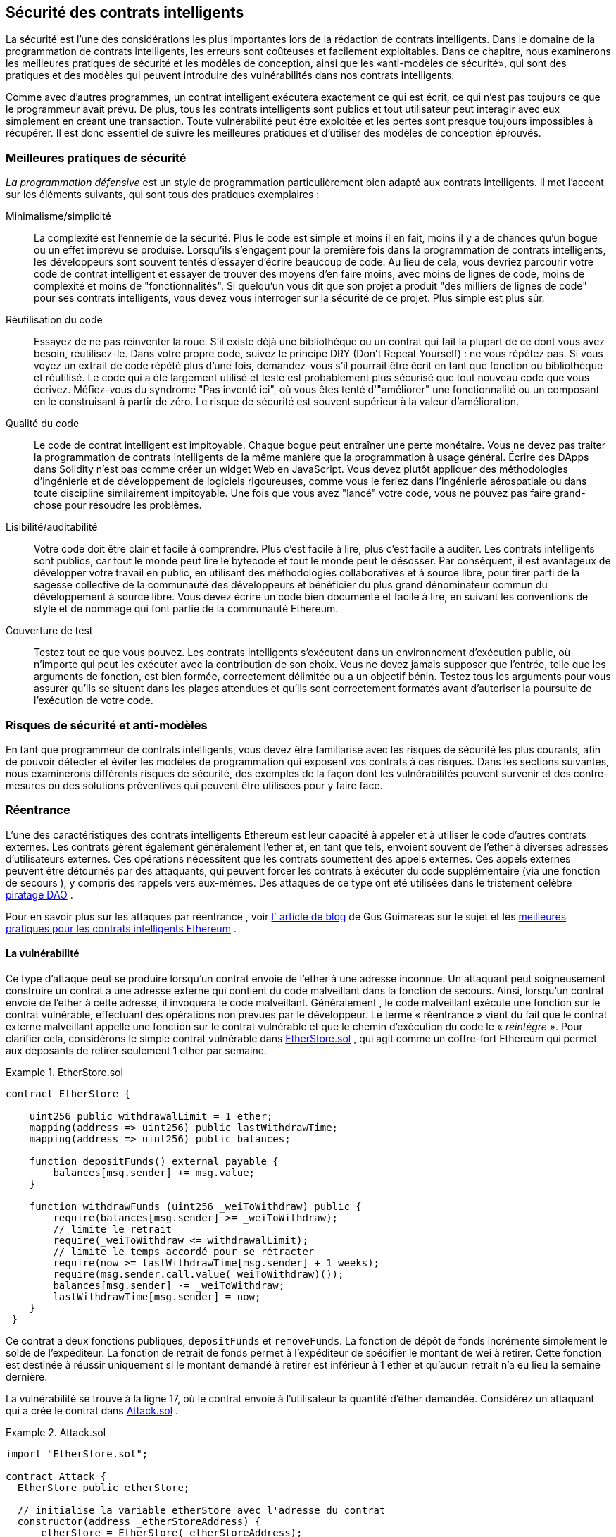 [[smart_contract_security]]
== Sécurité des contrats intelligents

((("security (smart contracts)", id="ix_09smart-contracts-security-asciidoc0", range="startofrange")))((("smart contracts","security", id="ix_09smart-contracts-security-asciidoc1", range="startofrange")))La sécurité est l'une des considérations les plus importantes lors de la rédaction de contrats intelligents. Dans le domaine de la programmation de contrats intelligents, les erreurs sont coûteuses et facilement exploitables. Dans ce chapitre, nous examinerons les meilleures pratiques de sécurité et les modèles de conception, ainsi que les «anti-modèles de sécurité», qui sont des pratiques et des modèles qui peuvent introduire des vulnérabilités dans nos contrats intelligents.

Comme avec d'autres programmes, un contrat intelligent exécutera exactement ce qui est écrit, ce qui n'est pas toujours ce que le programmeur avait prévu. De plus, tous les contrats intelligents sont publics et tout utilisateur peut interagir avec eux simplement en créant une transaction. Toute vulnérabilité peut être exploitée et les pertes sont presque toujours impossibles à récupérer. Il est donc essentiel de suivre les meilleures pratiques et d'utiliser des modèles de conception éprouvés.

=== Meilleures pratiques de sécurité

((("defensive programming")))((("security (smart contracts)","best practices")))_La programmation défensive_ est un style de programmation particulièrement bien adapté aux contrats intelligents. Il met l'accent sur les éléments suivants, qui sont tous des pratiques exemplaires :

Minimalisme/simplicité:: La complexité est l'ennemie de la sécurité. Plus le code est simple et moins il en fait, moins il y a de chances qu'un bogue ou un effet imprévu se produise. Lorsqu'ils s'engagent pour la première fois dans la programmation de contrats intelligents, les développeurs sont souvent tentés d'essayer d'écrire beaucoup de code. Au lieu de cela, vous devriez parcourir votre code de contrat intelligent et essayer de trouver des moyens d'en faire moins, avec moins de lignes de code, moins de complexité et moins de "fonctionnalités". Si quelqu'un vous dit que son projet a produit "des milliers de lignes de code" pour ses contrats intelligents, vous devez vous interroger sur la sécurité de ce projet. Plus simple est plus sûr.

Réutilisation du code:: Essayez de ne pas réinventer la roue. S'il existe déjà une bibliothèque ou un contrat qui fait la plupart de ce dont vous avez besoin, réutilisez-le. Dans votre propre code, suivez le principe DRY (Don't Repeat Yourself) : ne vous répétez pas. Si vous voyez un extrait de code répété plus d'une fois, demandez-vous s'il pourrait être écrit en tant que fonction ou bibliothèque et réutilisé. Le code qui a été largement utilisé et testé est probablement plus sécurisé que tout nouveau code que vous écrivez. Méfiez-vous du syndrome "Pas inventé ici", où vous êtes tenté d'"améliorer" une fonctionnalité ou un composant en le construisant à partir de zéro. Le risque de sécurité est souvent supérieur à la valeur d'amélioration.

Qualité du code:: Le code de contrat intelligent est impitoyable. Chaque bogue peut entraîner une perte monétaire. Vous ne devez pas traiter la programmation de contrats intelligents de la même manière que la programmation à usage général. Écrire des DApps dans Solidity n'est pas comme créer un widget Web en JavaScript. Vous devez plutôt appliquer des méthodologies d'ingénierie et de développement de logiciels rigoureuses, comme vous le feriez dans l'ingénierie aérospatiale ou dans toute discipline similairement impitoyable. Une fois que vous avez "lancé" votre code, vous ne pouvez pas faire grand-chose pour résoudre les problèmes.

Lisibilité/auditabilité:: Votre code doit être clair et facile à comprendre. Plus c'est facile à lire, plus c'est facile à auditer. Les contrats intelligents sont publics, car tout le monde peut lire le bytecode et tout le monde peut le désosser. Par conséquent, il est avantageux de développer votre travail en public, en utilisant des méthodologies collaboratives et à source libre, pour tirer parti de la sagesse collective de la communauté des développeurs et bénéficier du plus grand dénominateur commun du développement à source libre. Vous devez écrire un code bien documenté et facile à lire, en suivant les conventions de style et de nommage qui font partie de la communauté Ethereum.

Couverture de test:: Testez tout ce que vous pouvez. Les contrats intelligents s'exécutent dans un environnement d'exécution public, où n'importe qui peut les exécuter avec la contribution de son choix. Vous ne devez jamais supposer que l'entrée, telle que les arguments de fonction, est bien formée, correctement délimitée ou a un objectif bénin. Testez tous les arguments pour vous assurer qu'ils se situent dans les plages attendues et qu'ils sont correctement formatés avant d'autoriser la poursuite de l'exécution de votre code.

=== Risques de sécurité et anti-modèles

((("security (smart contracts)","risks and antipatterns", id="ix_09smart-contracts-security-asciidoc2", range="startofrange")))En tant que programmeur de contrats intelligents, vous devez être familiarisé avec les risques de sécurité les plus courants, afin de pouvoir détecter et éviter les modèles de programmation qui exposent vos contrats à ces risques. Dans les sections suivantes, nous examinerons différents risques de sécurité, des exemples de la façon dont les vulnérabilités peuvent survenir et des contre-mesures ou des solutions préventives qui peuvent être utilisées pour y faire face.

[[reentrancy_security]]
=== Réentrance

((("reentrancy attacks", id="ix_09smart-contracts-security-asciidoc3", range="startofrange")))((("security (smart contracts)","reentrancy attacks", id="ix_09smart-contracts-security-asciidoc4", range="startofrange")))L'une des caractéristiques des contrats intelligents Ethereum est leur capacité à appeler et à utiliser le code d'autres contrats externes. Les contrats gèrent également généralement l'ether et, en tant que tels, envoient souvent de l'ether à diverses adresses d'utilisateurs externes. Ces opérations nécessitent que les contrats soumettent des appels externes. Ces appels externes peuvent être détournés par des attaquants, qui peuvent forcer les contrats à exécuter du code supplémentaire (via une fonction de secours ), y compris des rappels vers eux-mêmes. Des attaques de ce type ont été utilisées dans le tristement célèbre http://bit.ly/2DamSZT[piratage DAO] .

Pour en savoir plus sur les attaques par réentrance , voir http://bit.ly/2zaqSEY[l' article de blog] de Gus Guimareas sur le sujet et les http://bit.ly/2ERDMxV[meilleures pratiques pour les contrats intelligents Ethereum] .

[role="notoc"]
==== La vulnérabilité

((("reentrancy attacks","vulnerability", id="ix_09smart-contracts-security-asciidoc5", range="startofrange")))Ce type d'attaque peut se produire lorsqu'un contrat envoie de l'ether à une adresse inconnue. Un attaquant peut soigneusement construire un contrat à une adresse externe qui contient du code malveillant dans la fonction de secours. Ainsi, lorsqu'un contrat envoie de l'ether à cette adresse, il invoquera le code malveillant. Généralement , le code malveillant exécute une fonction sur le contrat vulnérable, effectuant des opérations non prévues par le développeur. Le terme « réentrance » vient du fait que le contrat externe malveillant appelle une fonction sur le contrat vulnérable et que le chemin d'exécution du code le « _réintègre_ ». Pour clarifier cela, considérons le simple contrat vulnérable dans <<etherstore_vulnerable>> , qui agit comme un coffre-fort Ethereum qui permet aux déposants de retirer seulement 1 ether par semaine.

[[etherstore_vulnerable]]
.EtherStore.sol
====
[source,solidity,linenums]
----
contract EtherStore {

    uint256 public withdrawalLimit = 1 ether;
    mapping(address => uint256) public lastWithdrawTime;
    mapping(address => uint256) public balances;

    function depositFunds() external payable {
        balances[msg.sender] += msg.value;
    }

    function withdrawFunds (uint256 _weiToWithdraw) public {
        require(balances[msg.sender] >= _weiToWithdraw);
        // limite le retrait
        require(_weiToWithdraw <= withdrawalLimit);
        // limite le temps accordé pour se rétracter
        require(now >= lastWithdrawTime[msg.sender] + 1 weeks);
        require(msg.sender.call.value(_weiToWithdraw)());
        balances[msg.sender] -= _weiToWithdraw;
        lastWithdrawTime[msg.sender] = now;
    }
 }
----
====

Ce contrat a deux fonctions publiques, `depositFunds` et `removeFunds`. La fonction de dépôt de fonds incrémente simplement le solde de l'expéditeur. La fonction de retrait de fonds permet à l'expéditeur de spécifier le montant de wei à retirer. Cette fonction est destinée à réussir uniquement si le montant demandé à retirer est inférieur à 1 ether et qu'aucun retrait n'a eu lieu la semaine dernière.

La vulnérabilité se trouve à la ligne 17, où le contrat envoie à l'utilisateur la quantité d'éther demandée. Considérez un attaquant qui a créé le contrat dans <<etherstore_attack>> .

[[etherstore_attack]]
.Attack.sol
====
[source,solidity,linenums]
----
import "EtherStore.sol";

contract Attack {
  EtherStore public etherStore;

  // initialise la variable etherStore avec l'adresse du contrat
  constructor(address _etherStoreAddress) {
      etherStore = EtherStore(_etherStoreAddress);
  }

  function attackEtherStore() external payable {
      // attaque à l'éther le plus proche
      require(msg.value >= 1 ether);
      // envoie eth à la fonction depositFunds()
      etherStore.depositFunds.value(1 ether)();
      // début de magie
      etherStore.withdrawFunds(1 ether);
  }

  function collectEther() public {
      msg.sender.transfer(this.balance);
  }

  // fonction de secours - où la magie opère
  function () payable {
      if (etherStore.balance > 1 ether) {
          etherStore.withdrawFunds(1 ether);
      }
  }
}
----
====

Comment l'exploit peut-il se produire ? Tout d'abord, l'attaquant créerait le contrat malveillant (disons à l'adresse `0x0...123`) avec l' adresse de contrat de l' `EtherStore` comme seul paramètre constructeur. Cela initialiserait et pointerait la variable publique `etherStore` vers le contrat à attaquer.

L'attaquant appellerait alors la fonction `attackEtherStore` , avec une certaine quantité d'ether supérieure ou égale à 1 - supposons `1 ether` pour le moment. Dans cet exemple, nous supposerons également qu'un certain nombre d'autres utilisateurs ont déposé de l'ether dans ce contrat, de sorte que son solde actuel est de `10 ether`. La suite sera alors ainsi :

1. _Attack.sol_ , ligne 15 : La fonction `DepositFunds` du contrat `EtherStore` sera appelée avec un `msg.value` de `1 ether` (et beaucoup de gaz). L'expéditeur (`msg.sender`) sera le contrat malveillant ( `0x0...​123` ). Ainsi , `balances[0x0...123] = 1 ether`.

2. _Attack.sol_ , ligne 17 : Le contrat malveillant va alors appeler la fonction `withdrawFunds` du contrat `EtherStore` avec un paramètre de `1 ether` . Cela satisfera à toutes les exigences (lignes 12 à 16 du contrat `EtherStore` ) car aucun retrait précédent n'a été effectué.

3. _EtherStore.sol_ , ligne 17 : Le contrat renverra `1 ether` au pass:[<span class="keep-together">contrat</span>] malveillant.

4. _Attack.sol_ , ligne 25 : Le paiement au contrat malveillant exécutera alors la fonction de secours.

5. _Attack.sol_ , ligne 26 : Le solde total du contrat +EtherStore+ était de `10 ether` et est maintenant de `9 ether` , donc cette instruction if passe.

6. _Attack.sol_ , ligne 27 : La fonction de secours appelle de l' `EtherStore` la fonction `withdrawFunds` à nouveau et « réintègre » le contrat `EtherStore` .

7. _EtherStore.sol_ , ligne 11 : Dans ce deuxième appel à `withdrawFunds` , le solde du contrat attaquant est toujours de `1 ether` car la ligne 18 n'a pas encore été exécutée. Ainsi, nous avons toujours `balances[0x0...123] = 1 ether` . C'est également le cas pour la variable `lastWithdrawTime` . Encore une fois , nous passons toutes les exigences .

8. _EtherStore.sol_ , ligne 17 : Le contrat attaquant retire un autre `1 ether` .

9. Répétez les étapes 4 à 8 jusqu'à ce qu'il ne soit plus le cas que `EtherStore.balance > 1` , comme dicté par la ligne 26 dans _Attack.sol_ .

10. _Attack.sol_ , ligne 26 : Une fois qu'il reste 1 (ou moins) d'ether dans le contrat `EtherStore` , cette instruction `if` échouera. Cela permettra alors d'exécuter les lignes 18 et 19 du contrat `EtherStore` (pour chaque appel à la fonction `withdrawFunds`).

11. _EtherStore.sol_ , lignes 18 et 19 : Les mappages `balances` et `lastWithdrawTime` seront définis et l'exécution se terminera.

Le résultat final est que l'attaquant a retiré tous les ethers sauf 1 du contrat `EtherStore` en une seule transaction.

[role="notoc"]
==== Techniques préventives

((("reentrancy attacks","preventative techniques")))Il existe un certain nombre de techniques courantes qui permettent d'éviter les vulnérabilités potentielles de réentrance dans les contrats intelligents. ((("transfer function","to reduce reentrancy vulnerabilities")))La première consiste à (dans la mesure du possible) utiliser la fonction de http://bit.ly/2Ogvnng[transfert] intégrée lors de l'envoi d'ether à des contrats externes. La fonction de transfert n'envoie que 2300 gaz avec l'appel externe, ce qui n'est pas suffisant pour que l'adresse/le contrat de destination appelle un autre contrat (c'est-à-dire qu'il ressaisisse le contrat d'envoi).

((("checks-effects-interactions pattern")))La deuxième technique consiste à s'assurer que toute la logique qui modifie les variables d'état se produit avant que l'ether ne soit envoyé hors du contrat (ou de tout appel externe). Dans l' exemple `EtherStore`, les lignes 18 et 19 de _EtherStore.sol_ doivent être placées avant la ligne 17. Il est recommandé que tout code effectuant des appels externes à des adresses inconnues soit la dernière opération d'une fonction localisée ou d'un morceau de code exécuté. C'est ce qu'on appelle le http://bit.ly/2EVo70v[modèle vérifications-effets-interactions] .

((("mutex")))Une troisième technique consiste à introduire un mutex, c'est-à-dire à ajouter une variable d'état qui verrouille le contrat pendant l'exécution du code, empêchant les appels réentrants .

L'application de toutes ces techniques (l'utilisation des trois n'est pas nécessaire, mais nous le faisons à des fins de démonstration) à _EtherStore.sol_ donne le contrat sans réentrance :

[source,solidity,linenums]
----
contract EtherStore {

    // initialise le mutex
    bool reEntrancyMutex = false;
    uint256 public withdrawalLimit = 1 ether;
    mapping(address => uint256) public lastWithdrawTime;
    mapping(address => uint256) public balances;

    function depositFunds() external payable {
        balances[msg.sender] += msg.value;
    }

    function withdrawFunds (uint256 _weiToWithdraw) public {
        require(!reEntrancyMutex);
        require(balances[msg.sender] >= _weiToWithdraw);
        // limite le retrait
        require(_weiToWithdraw <= withdrawalLimit);
        // limite le temps accordé pour se rétracter
        require(now >= lastWithdrawTime[msg.sender] + 1 weeks);
        balances[msg.sender] -= _weiToWithdraw;
        lastWithdrawTime[msg.sender] = now;
        // définit le mutex de réentrance avant l'appel externe
        reEntrancyMutex = true;
        msg.sender.transfer(_weiToWithdraw);
        // libère le mutex après l'appel externe
        reEntrancyMutex = false;
    }
 }
----

[[real_world_example_the_dao]]
==== Exemple concret : le DAO

((("DAO (Decentralized Autonomous Organization)","reentrancy attack")))((("reentrancy attacks","real-world example: DAO attack")))L'attaque DAO (Decentralized Autonomous Organization) a été l'un des principaux piratages survenus au début du développement d'Ethereum. À l'époque, le contrat détenait plus de 150 millions de dollars. La réentrance a joué un rôle majeur dans l'attaque, qui a finalement conduit à l'embranchement divergent (hard fork) qui a créé Ethereum Classic (ETC). Pour une bonne analyse de l'exploit DAO, voir http://bit.ly/2EQaLCI[http://bit.ly/2EQaLCI] . Plus d'informations sur l'historique des embranchements d'Ethereum, la chronologie du piratage DAO et la naissance d'ETC dans un embranchement divergent peuvent être trouvées dans <<ethereum_standards>>.(((range="endofrange", startref="ix_09smart-contracts-security-asciidoc4")))(((range="endofrange", startref="ix_09smart-contracts-security-asciidoc3")))

=== Dépassement et soupassement arithmétique

((("arithmetic over/underflows", id="ix_09smart-contracts-security-asciidoc6", range="startofrange")))((("overflow", id="ix_09smart-contracts-security-asciidoc7", range="startofrange")))((("security (smart contracts)","arithmetic over/underflow threat", id="ix_09smart-contracts-security-asciidoc8", range="startofrange")))((("underflow", id="ix_09smart-contracts-security-asciidoc9", range="startofrange")))La machine virtuelle Ethereum spécifie des types de données de taille fixe pour les entiers. Cela signifie qu'une variable entière ne peut représenter qu'une certaine plage de nombres. Un uint8 , par exemple, ne peut stocker que des nombres dans la plage [0,255]. Essayer de stocker 256 dans un uint8 donnera 0 . Si l'on n'y prend pas garde, les variables de Solidity peuvent être exploitées si la saisie de l'utilisateur n'est pas cochée et si des calculs sont effectués qui aboutissent à des nombres qui se situent en dehors de la plage du type de données qui les stocke.

Pour en savoir plus sur les débordements arithmétiques, voir https://bit.ly/2nNLuOr["Comment sécuriser vos contrats intelligents"] , https://bit.ly/2MOfBPv[Ethereum Smart Contract Best Practices] et https://bit.ly/2xvbx1M["Ethereum, Solidity and integer overflows: Programming blockchains like 1970"] .

[role="notoc"]
==== La vulnérabilité

((("arithmetic over/underflows","vulnerability", id="ix_09smart-contracts-security-asciidoc10", range="startofrange")))Un dépassement/soupassement se produit lorsqu'une opération effectuée nécessite une variable de taille fixe pour stocker un nombre (ou un élément de données) qui est en dehors de la plage du type de données de la variable.

((("underflow")))Par exemple, soustraire `1` d'une variable `uint8` (entier non signé de 8 bits, c'est-à-dire non négatif) dont la valeur est `0` donnera le nombre `255` . Il s'agit d'un _soupassement_ . Nous avons attribué un nombre en dessous de la plage de `uint8` , de sorte que le résultat _est une boucle_ et donne le plus grand nombre qu'un `uint8` puisse stocker. De même, ajouter `2^8=256` à un `uint8` laissera la variable inchangée, car nous avons enroulé autour de toute la longueur du `uint` . Deux analogies simples de ce comportement sont les odomètres dans les voitures, qui mesurent la distance parcourue (ils se réinitialisent à 000000, après que le plus grand nombre, c'est-à-dire 999999, est dépassé) et les fonctions mathématiques périodiques (l'ajout de 2 π à l'argument de sin laisse la valeur inchangée ).

((("overflow","defined")))L'ajout de nombres supérieurs à la plage du type de données est appelé un _dépassement_ . Pour plus de clarté, ajouter `257` à un `uint8` qui a actuellement une valeur de `0` se traduira par le nombre `1` . Il est parfois instructif de considérer les variables de taille fixe comme étant cycliques, où nous recommençons à partir de zéro si nous ajoutons des nombres au-dessus du plus grand nombre stocké possible, et commençons à compter à partir du plus grand nombre si nous soustrayons de zéro. Dans le cas des types `int` signés , qui _peuvent_ représenter des nombres négatifs, nous recommençons une fois que nous atteignons la plus grande valeur négative; par exemple, si nous essayons de soustraire `1` à un `int8` dont la valeur est `-128` , nous obtiendrons `127` .

Ces types de pièges numériques permettent aux attaquants de mal utiliser le code et de créer des flux logiques inattendus. Par exemple, considérez le contrat +TimeLock+ dans  <<timelock_sol_security>>.

[[timelock_sol_security]]
.TimeLock.sol
====
[source,solidity,linenums]
----
contract TimeLock {

    mapping(address => uint) public balances;
    mapping(address => uint) public lockTime;

    function deposit() external payable {
        balances[msg.sender] += msg.value;
        lockTime[msg.sender] = now + 1 weeks;
    }

    function increaseLockTime(uint _secondsToIncrease) public {
        lockTime[msg.sender] += _secondsToIncrease;
    }

    function withdraw() public {
        require(balances[msg.sender] > 0);
        require(now > lockTime[msg.sender]);
        balances[msg.sender] = 0;
        msg.sender.transfer(balance);
    }
}
----
====

// ICI

Ce contrat est conçu pour agir comme un coffre-fort temporel : les utilisateurs peuvent déposer de l'éther dans le contrat et il y sera verrouillé pendant au moins une semaine. L'utilisateur peut prolonger le temps d'attente à plus d'une semaine s'il le souhaite, mais une fois déposé, l'utilisateur peut être sûr que son éther est verrouillé en toute sécurité pendant au moins une semaine, du moins c'est ce que prévoit ce contrat.

Dans le cas où un utilisateur est obligé de remettre sa clé privée, un contrat comme celui-ci peut être utile pour s'assurer que son ether est introuvable pendant une courte période. Mais si un utilisateur avait verrouillé 100 ether dans ce contrat et remis ses clés à un attaquant, l'attaquant pourrait utiliser un débordement pour recevoir l'ether, quel que soit le lockTime .

L'attaquant pourrait déterminer le lockTime actuel pour l'adresse pour laquelle il détient maintenant la clé (c'est une variable publique). Appelons cet userLockTime . Ils pourraient alors appeler la fonction raiseLockTime et passer en argument le nombre 2^256 - userLockTime . Ce nombre serait ajouté à l' userLockTime actuel et provoquerait un débordement, réinitialisant lockTime [ msg.sender ] à 0 . L'attaquant pourrait alors simplement appeler la fonction de retrait pour obtenir sa récompense.

Regardons un autre exemple ( +++exemple de vulnérabilité+++ file:///\\wsl.localhost\Ubuntu-20.04\home\syr3fx\Code\github\maitriser-ca\LivreMaitriserEthereum\adoc\for_use_ethereumbook_09smart-contracts-securitytxt_fr_CA.html#underflow_vulnerability_example_from_ethernaut_challenge[+++Underflow du+++ +++défi Ethernaut+++] ), celui-ci des https://github.com/OpenZeppelin/ethernaut[+++défis+++] +++Ethernaut+++ .

*ALERTE SPOIL:* _Si vous n'avez pas encore fait les défis Ethernaut , cela donne une solution à l'un des niveaux_ .

_Exemple 4. Exemple de vulnérabilité de débordement du défi Ethernaut_

pragma solidité ^0.4. 18;

Jeton de contrat \{

mapping( adresse => uint ) soldes ;

uint public totalSupply ;

fonction ( uint _ initialSupply ) \{

balances[ msg.sender ] = totalSupply = _ initialSupply ;

}

fonction transfert( adresse _to, uint _value) retours publics (bool) \{

require(balances[ msg.sender ] - _value >= 0);

balances[ msg.sender ] -= _value ;

soldes[_to] += _ valeur ;

retourner vrai ;

}

fonction balanceOf ( adresse _owner) constante publique renvoie ( uint balance) \{

retourner les soldes[_owner ] ;

}

}

Il s'agit d'un simple contrat de jeton qui utilise une fonction de transfert , permettant aux participants de déplacer leurs jetons. Pouvez-vous voir l'erreur dans ce contrat ?

La faille vient de la fonction de transfert . L'instruction require de la ligne 13 peut être contournée à l'aide d'un underflow. Considérez un utilisateur avec un solde nul. Ils pourraient appeler la fonction de transfert avec n'importe quelle _value différente de zéro et passer l'instruction require à la ligne 13. En effet, balances[ msg.sender ] est égal à 0 (et a uint256 ), donc la soustraction de tout montant positif (à l'exception de 2^256 ) entraînera un nombre positif, comme décrit précédemment. Ceci est également vrai pour la ligne 14, où le solde sera crédité d'un nombre positif. Ainsi, dans cet exemple, un attaquant peut obtenir des jetons gratuits en raison d'une vulnérabilité de débordement.

Techniques préventives

La technique conventionnelle actuelle pour se prémunir contre les vulnérabilités de sous-dépassement/débordement consiste à utiliser ou à créer des bibliothèques mathématiques qui remplacent les opérateurs mathématiques standard d' addition, de soustraction et de multiplication (la division est exclue car elle ne provoque pas de dépassement/sous-dépassement et l'EVM revient à la division par 0 ).

https://github.com/OpenZeppelin/openzeppelin-solidity[+++OpenZeppelin+++] a fait un excellent travail de création et d'audit de bibliothèques sécurisées pour la communauté Ethereum. En particulier, son La http://bit.ly/2ABhb4l[+++bibliothèque+++] +++SafeMath+++ peut être utilisée pour éviter les vulnérabilités de sous/débordement.

Pour montrer comment ces bibliothèques sont utilisées dans Solidity, corrigeons le contrat TimeLock à l'aide de la bibliothèque SafeMath . La version sans débordement du contrat est :

bibliothèque SafeMath \{

fonction mul ( uint256 a, uint256 b) retour pur interne (uint256) \{

si (un == 0) \{

renvoie 0 ;

}

uint256 c = un * b;

assert( c / a == b);

retour c;

}

fonction div( uint256 a, uint256 b) retour pur interne (uint256) \{

// assert( b > 0); // Solidity lance automatiquement lors de la division par 0

uint256 c = un / b ;

// assert( a == b * c + a % b); // Cela vaut dans tous les cas

retour c;

}

function sub( uint256 a, uint256 b) retour pur interne (uint256) \{

assert( b <= a);

retourner a - b ;

}

function add( uint256 a, uint256 b) retour pur interne (uint256) \{

uint256 c = a + b ;

assert( c >= a);

retour c;

}

}

contrat TimeLock \{

en utilisant SafeMath pour uint ; // utilise la bibliothèque pour le type uint

mapping( adresse => uint256) balances publiques ;

mapping( adresse => uint256) public lockTime ;

fonction caution( ) externe à payer \{

balances[ msg.sender ] = balances[ msg.sender ].add( msg.value );

lockTime [ msg.sender ] = now.add (1 semaines);

}

fonction augmenterLockTime ( uint256 _ secondsToIncrease ) public \{

lockTime [ msg.sender ] = lockTime [ msg.sender ].add(_ secondsToIncrease );

}

fonction retirer( ) public \{

require(balances[ msg.sender ] > 0);

require( now > lockTime [ msg.sender ]);

soldes[ msg.expéditeur ] = 0 ;

msg.sender .transfer (solde);

}

}

Notez que toutes les opérations mathématiques standard ont été remplacées par celles définies dans la bibliothèque SafeMath . Le contrat TimeLock n'effectue plus aucune opération capable de sous/débordement.

Exemples concrets : PoWHC et débordement de transfert par lots (CVE-2018–10299)

Proof of Weak Hands Coin ( PoWHC ), conçu à l'origine comme une sorte de blague, était un stratagème de Ponzi écrit par un collectif Internet. Malheureusement , il semble que l'auteur ou les auteurs du contrat n'avaient pas vu de débordements/sous-verses auparavant, et par conséquent 866 éthers ont été libérés de son contrat. Eric Banisadr donne un bon aperçu de la façon dont le débordement s'est produit (ce qui n'est pas trop différent du défi Ethernaut décrit précédemment) dans son https://bit.ly/2wrxIFJ[+++article de blog+++] sur l'événement.

http://bit.ly/2CUf7WG[+++Un autre exemple+++] provient de l'implémentation d'une fonction batchTransfer ( ) dans un groupe de contrats de jetons ERC20. L'implémentation contenait une vulnérabilité de débordement ; vous pouvez lire les détails dans le https://bit.ly/2HDlIs8[+++compte+++] +++de PeckShield+++ .

Éther inattendu

En règle générale, lorsque Ether est envoyé à un contrat, il doit exécuter soit la fonction de secours, soit une autre fonction définie dans le contrat. Il y a deux exceptions à cela, où l'éther peut exister dans un contrat sans avoir exécuté de code. Les contrats qui reposent sur l'exécution de code pour tout l'éther qui leur est envoyé peuvent être vulnérables aux attaques où l'éther est envoyé de force.

Pour en savoir plus à ce sujet, consultez https://bit.ly/2MR8Gp0[+++« Comment sécuriser vos contrats intelligents »+++] et http://bit.ly/2RjXmUWl[+++« Modèles de sécurité solides – Forcer Ether à un contrat »+++] .

La vulnérabilité

Une technique de programmation défensive courante qui est utile pour appliquer des transitions d'état correctes ou valider des opérations est _la vérification invariante_ . Cette technique consiste à définir un ensemble d'invariants (métriques ou paramètres qui ne doivent pas changer) et à vérifier qu'ils restent inchangés après une (ou plusieurs) opération(s). C'est généralement une bonne conception, à condition que les invariants vérifiés soient en fait des invariants. Un exemple d'invariant est l' offre totale d'une émission fixe http://bit.ly/2CUf7WG[+++Jeton ERC20+++] . Comme aucune fonction ne doit modifier cet invariant, on pourrait ajouter une vérification à la fonction de transfert qui s'assure que le totalSupply reste inchangé, pour garantir que la fonction fonctionne comme prévu.

En particulier, il existe un invariant apparent qu'il peut être tentant d'utiliser mais qui peut en fait être manipulé par des utilisateurs externes (quelles que soient les règles mises en place dans le smart contract). Il s'agit de l'éther actuel stocké dans le contrat. Souvent, lorsque les développeurs apprennent Solidity pour la première fois , ils ont l'idée fausse qu'un contrat ne peut accepter ou obtenir de l'éther que via des fonctions payantes. Cette idée fausse peut conduire à des contrats qui contiennent de fausses hypothèses sur l'équilibre de l'éther, ce qui peut entraîner une série de vulnérabilités. La preuve irréfutable de cette vulnérabilité est l'utilisation (incorrecte) de this.balance .

Il existe deux manières d'envoyer (de force) de l'éther à un contrat sans utiliser de fonction payante ni exécuter de code sur le contrat :

*Autodestruction/suicide*

____
Tout contrat est capable d' implémenter la http://bit.ly/2RovrDf[+++fonction d'+++] +++autodestruction+++ , qui supprime tout le bytecode de l'adresse du contrat et envoie tout l'éther qui y est stocké à l'adresse spécifiée par le paramètre. Si cette adresse spécifiée est également un contrat, aucune fonction (y compris la fonction de secours) n'est appelée. Par conséquent, la fonction d'autodestruction peut être utilisée pour envoyer de force de l'éther à n'importe quel contrat, quel que soit le code pouvant exister dans le contrat, même les contrats sans fonctions payantes. Cela signifie que tout attaquant peut créer un contrat avec une fonction d' autodestruction , lui envoyer de l'ether, appeler l' autodestruction (cible) et forcer l'ether à être envoyé à un contrat cible . Martin Swende a un excellent http://bit.ly/2OfLukM[+++article de blog+++] décrivant certaines bizarreries de l'opcode d'autodestruction (Quirk # 2) ainsi qu'un compte rendu de la façon dont les nœuds clients vérifiaient des invariants incorrects, ce qui aurait pu conduire à un crash plutôt catastrophique du réseau Ethereum.

*Éther pré-envoyé*

Une autre façon d'intégrer de l'éther dans un contrat consiste à précharger l'adresse du contrat avec de l'éther. Les adresses de contrat sont déterministes - en fait, l'adresse est calculée à partir du hachage Keccak-256 (généralement synonyme de SHA-3) de l'adresse créant le contrat et du nonce de transaction qui crée le contrat. Plus précisément, il se présente sous la forme address = sha3( rlp.encode ([ account_address,transaction_nonce ])) (voir la discussion d'Adrian Manning sur http://bit.ly/2EPj5Tq[+++"Keyless Ether"+++] pour quelques cas d'utilisation amusants). Cela signifie que n'importe qui peut calculer quelle sera l'adresse d'un contrat avant sa création et envoyer de l'éther à cette adresse. Lorsque le contrat est créé, il aura un solde d'éther non nul.
____

Explorons quelques pièges qui peuvent survenir compte tenu de ces connaissances. Considérez le contrat trop simple dans file:///\\wsl.localhost\Ubuntu-20.04\home\syr3fx\Code\github\maitriser-ca\LivreMaitriserEthereum\adoc\for_use_ethereumbook_09smart-contracts-securitytxt_fr_CA.html#etherGame_security[+++EtherGame.sol+++] .

_Exemple 5. EtherGame.sol_

contrat EtherGame \{

paiement public uintMileStone1 = 3 éther ;

uint public mileStone1Reward = 2 éther ;

paiement public uintMileStone2 = 5 éther ;

uint public mileStone2Reward = 3 éther ;

uint public finalMileStone = 10 éther ;

uint public finalReward = 5 éther ;

mappage ( adresse => uint ) rachetableEther ;

// Les utilisateurs paient 0,5 éther. À des étapes spécifiques, créditez leurs comptes.

fonction jouer( ) externe payable \{

require( msg.value == 0,5 éther); // chaque jeu est de 0,5 éther

uint currentBalance = this.balance + msg.value ;

// s'assure qu'il n'y a plus de joueurs après la fin du jeu

require( currentBalance <= finalMileStone );

// si à un jalon, créditer le compte du joueur

si ( soldeactuel == payoutMileStone1) \{

échangeableEther [ msg.sender ] += mileStone1Reward ;

}

sinon si ( soldeactuel == payoutMileStone2) \{

échangeableEther [ msg.sender ] += mileStone2Reward ;

}

sinon si ( balanceactuelle == pierreMilefinale ) \{

rachetableEther [ msg.sender ] += finalReward ;

}

retourner;

}

fonction réclamationrécompense ( ) public \{

// s'assure que le jeu est terminé

nécessite( this.balance == finalMileStone );

// s'assure qu'il y a une récompense à donner

require ( redevableEther [ msg.sender ] > 0);

rachetableEther [ msg.expéditeur ] = 0 ;

msg.sender .transfer ( transferValue );

}

}

Ce contrat représente un jeu simple (qui impliquerait naturellement des conditions de course) où les joueurs envoient 0,5 éther au contrat dans l'espoir d'être le joueur qui atteint l'un des trois jalons en premier. Les jalons sont libellés en éther. Le premier à atteindre le jalon peut réclamer une partie de l'éther à la fin de la partie. Le jeu se termine lorsque le dernier jalon (10 éther) est atteint; les utilisateurs peuvent ensuite réclamer leurs récompenses.

Les problèmes avec le contrat EtherGame proviennent de la mauvaise utilisation de this.balance dans les deux lignes 14 (et par association 16) et 32. Un attaquant malicieux pourrait envoyer de force une petite quantité d'éther, disons 0,1 éther, via la fonction d'autodestruction ( discuté plus tôt) pour empêcher tout futur joueur d'atteindre un jalon. this.balance ne sera jamais un multiple de 0,5 éther grâce à cette contribution de 0,1 éther, car tous les joueurs légitimes ne peuvent envoyer que des incréments de 0,5 éther. Cela empêche toutes les conditions if des lignes 18, 21 et 24 d'être vraies.

Pire encore, un attaquant vengeur qui a raté un jalon pourrait envoyer de force 10 éthers (ou une quantité équivalente d'éthers qui pousse le solde du contrat au-dessus du finalMileStone ), ce qui verrouillerait toutes les récompenses dans le contrat pour toujours. En effet, la fonction claimReward sera toujours rétablie, en raison de l'exigence à la ligne 32 (c'est-à-dire parce que this.balance est supérieur à finalMileStone ).

Techniques préventives

Ce type de vulnérabilité provient généralement d'une mauvaise utilisation de this.balance . La logique contractuelle, dans la mesure du possible, doit éviter de dépendre des valeurs exactes du solde du contrat, car elle peut être artificiellement manipulée. Si vous appliquez une logique basée sur this.balance , vous devez faire face à des soldes inattendus.

Si des valeurs exactes d'éther déposé sont requises, une variable auto-définie doit être utilisée qui est incrémentée dans les fonctions payables, pour suivre en toute sécurité l'éther déposé. Cette variable ne sera pas influencée par l'éther forcé envoyé via un appel d' autodestruction .

Dans cet esprit, une version corrigée du contrat EtherGame pourrait ressembler à :

contrat EtherGame \{

paiement public uintMileStone1 = 3 éther ;

uint public mileStone1Reward = 2 éther ;

paiement public uintMileStone2 = 5 éther ;

uint public mileStone2Reward = 3 éther ;

uint public finalMileStone = 10 éther ;

uint public finalReward = 5 éther ;

uint public déposéWei ;

mappage (adresse => uint ) rachetableEther ;

fonction jouer( ) externe payable \{

require( msg.value == 0,5 éther);

uint soldeactuel = dépôtWei + msg. valeur ;

// s'assure qu'il n'y a plus de joueurs après la fin du jeu

require( currentBalance <= finalMileStone );

si ( soldeactuel == payoutMileStone1) \{

échangeableEther [ msg.sender ] += mileStone1Reward ;

}

sinon si ( soldeactuel == payoutMileStone2) \{

échangeableEther [ msg.sender ] += mileStone2Reward ;

}

sinon si ( balanceactuelle == pierreMilefinale ) \{

rachetableEther [ msg.sender ] += finalReward ;

}

déposéWei += msg. valeur ;

retourner;

}

fonction réclamationrécompense ( ) public \{

// s'assure que le jeu est terminé

nécessite( deposeWei == finalMileStone );

// s'assure qu'il y a une récompense à donner

require ( redevableEther [ msg.sender ] > 0);

rachetableEther [ msg.expéditeur ] = 0 ;

msg.sender .transfer ( transferValue );

}

}

Ici, nous avons créé une nouvelle variable, déposéWei , qui garde la trace de l'éther connu déposé, et c'est cette variable que nous utilisons pour nos tests. Notez que nous n'avons plus aucune référence à this.balance .

Autres exemples

Quelques exemples de contrats exploitables ont été donnés dans le https://github.com/Arachnid/uscc/tree/master/submissions-2017/[+++Underhanded Solidity Coding Contest+++] , qui fournit également des exemples détaillés d'un certain nombre de pièges soulevés dans cette section.

APPEL DÉLÉGUÉ

Les opcodes CALL et DELEGATECALL sont utiles pour permettre aux développeurs Ethereum de modulariser leur code. Les appels de messages externes standard aux contrats sont gérés par l' opcode CALL , le code étant exécuté dans le contexte du contrat/de la fonction externe. L' opcode DELEGATECALL est presque identique, sauf que le code exécuté à l'adresse ciblée est exécuté dans le contexte du contrat appelant, et msg.sender et msg.value restent inchangés. Cette fonctionnalité permet la mise en œuvre de _bibliothèques_ , permettant aux développeurs de déployer du code réutilisable une seule fois et de l'appeler à partir de futurs contrats.

Bien que les différences entre ces deux opcodes soient simples et intuitives, l'utilisation de DELEGATECALL peut conduire à l'exécution de code inattendu.

Pour plus de lecture, voir Loi.Luu's http://bit.ly/2AAElb8[+++Question Ethereum Stack Exchange sur ce sujet+++] et la http://bit.ly/2Oi7UlH[+++documentation Solidity+++] .

La vulnérabilité

En raison de la nature de préservation du contexte de DELEGATECALL , la création de bibliothèques personnalisées sans vulnérabilité n'est pas aussi simple qu'on pourrait le penser. Le code des bibliothèques elles-mêmes peut être sécurisé et sans vulnérabilité ; cependant, lorsqu'il est exécuté dans le contexte d'une autre application, de nouvelles vulnérabilités peuvent survenir. Voyons un exemple assez complexe de cela, en utilisant des nombres de Fibonacci.

Considérez la bibliothèque dans file:///\\wsl.localhost\Ubuntu-20.04\home\syr3fx\Code\github\maitriser-ca\LivreMaitriserEthereum\adoc\for_use_ethereumbook_09smart-contracts-securitytxt_fr_CA.html#fibonacci_security[+++FibonacciLib.sol+++] , qui peut générer la séquence de Fibonacci et des séquences de forme similaire. (Remarque : ce code a été modifié à partir de https://bit.ly/2MReuii[+++https://bit.ly/2MReuii+++] .)

_Exemple 6. FibonacciLib.sol_

// contrat de bibliothèque - calcule les nombres de type Fibonacci

contrat FibonacciLib \{

// initialisation de la suite standard de Fibonacci

uint démarrage public ;

uint publiccalculéFibNumber ; _

// modifie le numéro zéro de la séquence

fonction setStart ( uint _start) public \{

début = _ début ;

}

function setFibonacci ( uint n) public \{

nombreFibcalculé = fibonacci (n );

}

fonction fibonacci ( uint n) retours internes ( uint ) \{

si (n == 0) retour début ;

sinon si (n == 1) retour début + 1 ;

sinon retourner fibonacci ( n - 1) + fibonacci (n - 2);

}

}

Cette bibliothèque fournit une fonction qui peut générer le _n_ - ème nombre de Fibonacci dans la séquence. Il permet aux utilisateurs de changer le numéro de départ de la séquence ( start ) et de calculer les _n_ - ièmes nombres de type Fibonacci dans cette nouvelle séquence.

Considérons maintenant un contrat qui utilise cette bibliothèque, montré dans file:///\\\\wsl.localhost\\Ubuntu-20.04\\home\\syr3fx\\Code\\github\\maitriser-ca\\LivreMaitriserEthereum\\adoc\\for_use_ethereumbook_09smart-contracts-securitytxt_fr_CA.html#fib_balance_security[+++FibonacciBalance.sol+++] .

_Exemple 7. FibonacciBalance.sol_

contrat FibonacciBalance \{

adresse publique fibonacciLibrary ;

// le nombre de Fibonacci actuel à retirer

uint publiccalculéFibNumber ; _

// le numéro de séquence de Fibonacci de départ

uint public start = 3;

Compteur de retrait public uint ;

// le sélecteur de fonction de Fibonancci

bytes4 constante fibSig = bytes4(sha3(" setFibonacci (uint256)") );

// constructeur - charge le contrat avec ether

constructeur ( adresse _ fibonacciLibrary ) external payable \{

fibonacciLibrary = _fibonacciLibrary ;

}

fonction retirer( ) \{

retraitCompteur += 1 ;

// calcule le nombre de Fibonacci pour l'utilisateur de retrait actuel-

// ceci définit le nombreFibcalculé

require( fibonacciLibrary.delegatecall ( fibSig , removalCounter ));

msg.sender .transfer ( calculéFibNumber * 1 ether);

}

// permet aux utilisateurs d'appeler les fonctions de la bibliothèque Fibonacci

fonction( ) public \{

require( fibonacciLibrary.delegatecall ( msg.data ));

}

}

Ce contrat permet à un participant de retirer des ethers du contrat, la quantité d'ethers étant égale au nombre de Fibonacci correspondant à l'ordre de retrait du participant ; c'est-à-dire que le premier participant obtient 1 éther, le second obtient également 1, le troisième obtient 2, le quatrième obtient 3, le cinquième 5, et ainsi de suite (jusqu'à ce que le solde du contrat soit inférieur au nombre de Fibonacci retiré).

Il y a un certain nombre d' éléments dans ce contrat qui peuvent nécessiter quelques explications. Tout d'abord, il existe une variable intéressante, fibSig . Cela contient les 4 premiers octets du hachage Keccak-256 (SHA-3) de la chaîne ' setFibonacci (uint256)' . Ceci est connu sous le nom de http://bit.ly/2RmueMP[+++sélecteur de fonction+++] et est placé dans calldata pour spécifier quelle fonction d'un contrat intelligent sera appelée. Il est utilisé dans la fonction d'appel délégué à la ligne 21 pour spécifier que nous souhaitons exécuter la fonction fibonacci (uint256) . Le deuxième argument de l' appel délégué est le paramètre que nous passons à la fonction. Deuxièmement, nous supposons que l'adresse de la bibliothèque FibonacciLib est correctement référencée dans le constructeur ( file:///\\wsl.localhost\Ubuntu-20.04\home\syr3fx\Code\github\maitriser-ca\LivreMaitriserEthereum\adoc\for_use_ethereumbook_09smart-contracts-securitytxt_fr_CA.html#external_contract_referencing[+++External Contract Referencing+++] traite de certaines vulnérabilités potentielles liées à ce type d'initialisation de référence de contrat).

Pouvez-vous repérer des erreurs dans ce contrat ? Si l'on déployait ce contrat, le remplissait d'éther et appelait retire , il reviendrait probablement.

Vous avez peut-être remarqué que la variable d'état start est utilisée à la fois dans la bibliothèque et dans le contrat d'appel principal. Dans le contrat de bibliothèque, start est utilisé pour spécifier le début de la séquence de Fibonacci et est défini sur 0 , alors qu'il est défini sur 3 dans le contrat appelant. Vous avez peut-être également remarqué que la fonction de secours dans le contrat FibonacciBalance permet de transmettre tous les appels au contrat de bibliothèque, ce qui permet d'appeler la fonction setStart du contrat de bibliothèque. En rappelant que nous préservons l'état du contrat, il peut sembler que cette fonction permettrait de changer l'état de la variable start dans le contrat local FibonnacciBalance . Si c'est le cas, cela permettrait de retirer plus d'éther, car le calculéFibNumber résultant dépend de la variable de départ (comme indiqué dans le contrat de bibliothèque). En réalité , la fonction setStart ne modifie pas (et ne peut pas) modifier la variable start dans le contrat FibonacciBalance . La vulnérabilité sous-jacente de ce contrat est bien pire que la simple modification de la variable de départ .

Avant de discuter du problème réel, faisons un petit détour pour comprendre comment les variables d'état sont réellement stockées dans les contrats. Les variables d'état ou de stockage (variables qui persistent sur des transactions individuelles) sont placées dans des _emplacements_ de manière séquentielle au fur et à mesure qu'elles sont introduites dans le contrat. (Il y a quelques complexités ici ; consultez la documentation de http://bit.ly/2JslDWf[+++Solidity+++] pour une compréhension plus approfondie.)

Prenons l'exemple du contrat de bibliothèque. Il a deux variables d'état, start et calculateFibNumber . La première variable, start , est stockée dans le stockage du contrat à slot[ 0] (c'est-à-dire le premier slot). La deuxième variable, calculateFibNumber , est placée dans le prochain emplacement de stockage disponible, slot[ 1] . La fonction setStart prend une entrée et définit start quelle que soit l'entrée. Cette fonction définit donc slot[ 0] sur l'entrée que nous fournissons dans la fonction setStart . De la même manière, la fonction setFibonacci définit la fonction calculatorFibNumber sur le résultat de fibonacci (n) . Encore une fois, il s'agit simplement de définir storage slot[ 1] sur la valeur de fibonacci (n) .

Regardons maintenant le contrat FibonacciBalance . Storage slot[ 0] correspond maintenant à l' adresse fibonacciLibrary , et slot[1] correspond à calculatorFibNumber . C'est dans ce mappage incorrect que la vulnérabilité se produit. appel délégué _préserve le contexte du contrat_ . Cela signifie que le code exécuté via l'appel délégué agira sur l'état (c'est-à-dire le stockage) du contrat appelant.

Notez maintenant qu'en retrait à la ligne 21, nous exécutons fibonacciLibrary.delegatecall ( fibSig,withdrawalCounter ) . Cela appelle la fonction setFibonacci , qui, comme nous l'avons vu, modifie le slot de stockage[ 1] , qui dans notre contexte actuel est calculateFibNumber . C'est comme prévu (c'est-à-dire qu'après l'exécution, le nombreFibcalculé est modifié). Cependant, rappelez-vous que la variable de début dans le contrat FibonacciLib est située dans le slot de stockage [ 0] , qui est l' adresse fibonacciLibrary dans le contrat actuel. Cela signifie que la fonction fibonacci donnera un résultat inattendu. En effet, il fait référence à start ( slot[ 0] ), qui dans le contexte d'appel actuel est l' adresse fibonacciLibrary (qui sera souvent assez grande, lorsqu'elle est interprétée comme un uint ). Ainsi , il est probable que la fonction de retrait reviendra, car elle ne contiendra pas la quantité uint ( fibonacciLibrary ) d'éther, ce qui est ce que calculateFibNumber renverra.

Pire encore, le contrat FibonacciBalance permet aux utilisateurs d'appeler toutes les fonctions fibonacciLibrary via la fonction de secours à la ligne 26. Comme nous l'avons vu précédemment, cela inclut la fonction setStart . Nous avons expliqué que cette fonction permet à quiconque de modifier ou de définir l' emplacement de stockage [ 0] . Dans ce cas, emplacement de stockage [ 0] est l' adresse fibonacciLibrary . Par conséquent, un attaquant pourrait créer un contrat malveillant, convertir l'adresse en uint (cela peut être fait facilement en Python en utilisant int('<address>',16) ), puis appeler setStart (< attack_contract_address_as_uint >) . Cela changera fibonacciLibrary à l'adresse du contrat d'attaque. Ensuite, chaque fois qu'un utilisateur appelle remove ou la fonction de secours, le contrat malveillant s'exécutera (ce qui peut voler la totalité du solde du contrat) car nous avons modifié l'adresse réelle de fibonacciLibrary . Un exemple d'un tel contrat d'attaque serait :

contrat Attaque \{

uint storageSlot0 ; // correspond à fibonacciLibrary

uint emplacement de stockage1 ; // correspond au nombreFibcalculé

// fallback - cela s'exécutera si une fonction spécifiée n'est pas trouvée

fonction( ) public \{

emplacement de stockage1 = 0 ; // nous avons défini la valeur calculéeFibNumber à 0, donc si retirer

// s'appelle nous n'envoyons pas d'éther

< adresse_attaquant >.transfer ( this.balance ) ; // on prend tout l'éther

}

}

Notez que ce contrat d'attaque modifie le calculatorFibNumber en changeant le slot de stockage [ 1] . En principe, un attaquant pourrait modifier n'importe quel autre emplacement de stockage de son choix, pour effectuer toutes sortes d'attaques sur ce contrat. Nous vous encourageons à mettre ces contrats dans https://remix.ethereum.org[+++Remix+++] et à expérimenter différents contrats d'attaque et changements d'état via ces fonctions d' appel délégué .

Il est également important de noter que lorsque nous disons que l' appel délégué préserve l'état, nous ne parlons pas des noms de variables du contrat, mais plutôt des emplacements de stockage réels vers lesquels ces noms pointent. Comme vous pouvez le voir dans cet exemple, une simple erreur peut conduire un attaquant à détourner l'intégralité du contrat et de son éther.

Techniques préventives

Solidity fournit le mot-clé de bibliothèque pour la mise en œuvre des contrats de bibliothèque (voir la http://bit.ly/2zjD8TI[+++documentation+++] pour plus de détails). Cela garantit que le contrat de bibliothèque est sans état et non autodestructible . Forcer les bibliothèques à être sans état atténue les complexités du contexte de stockage démontrées dans cette section. Les bibliothèques sans état empêchent également les attaques dans lesquelles les attaquants modifient directement l'état de la bibliothèque afin d' affecter les contrats qui dépendent du code de la bibliothèque. En règle générale, lorsque vous utilisez DELEGATECALL , faites très attention au contexte d'appel possible du contrat de bibliothèque et du contrat d'appel, et chaque fois que possible, créez des bibliothèques sans état.

Exemple concret : Parity Multisig Wallet (Second Hack)

Le hack Second Parity Multisig Wallet est un exemple de la façon dont un code de bibliothèque bien écrit peut être exploité s'il est exécuté en dehors de son contexte prévu. Il existe un certain nombre de bonnes explications de ce hack, telles que http://bit.ly/2Dg7GtW[+++"Parity+++ +++Multisig+++ +++Hacked. Encore une fois »+++] et http://bit.ly/2Of06B9[+++« Un examen approfondi du+++ +++bogue+++ +++multisig de parité »+++] .

Pour compléter ces références, explorons les contrats qui ont été exploités. Les contrats de bibliothèque et de portefeuille peuvent être trouvés http://bit.ly/2OgnXQC[+++sur GitHub+++] .

Le contrat de bibliothèque est le suivant :

contrat WalletLibrary est WalletEvents \{

...

// lancer sauf si le contrat n'est pas encore initialisé.

modificateur uniquement_non initialisé \{ if ( m_numOwners > 0) lancer ; _; }

// constructeur - il suffit de transmettre le tableau propriétaire à multipropriété et

// la limite à daylimit

fonction initWallet ( adresse[ ] _owners, uint _required, uint _ daylimit )

only_uninitialized \{

initDaylimit (_ daylimit );

initMultiowned ( _owners, _required);

}

// tue le contrat en envoyant tout à `_to`.

fonction kill( adresse _to) onlymanyowners (sha3( msg.data )) external \{

suicidé(_to );

}

...

}

Et voici le contrat de portefeuille :

contrat Wallet est WalletEvents \{

...

// MÉTHODES

// est appelé lorsqu'aucune autre fonction ne correspond

fonction( ) payable \{

// juste recevoir de l' argent ?

si ( msg.value > 0)

Dépôt( msg.sender , msg.value );

sinon si ( msg. data.length > 0)

_ walletLibrary.delegatecall ( msg.data );

}

...

// DES CHAMPS

adresse constante _ walletLibrary =

0xcafécafécafécafécaféfécafécafécafé;

}

Notez que le contrat Wallet transmet essentiellement tous les appels au contrat WalletLibrary via un appel délégué. L'adresse constante _ walletLibrary dans cet extrait de code agit comme un espace réservé pour le déploiement réel Contrat WalletLibrary (qui était à 0x863DF6BFa4469f3ead0bE8f9F2AAE51c91A907b4 ).

portefeuille déployable à faible coût dont la base de code et les principales fonctionnalités se trouvaient dans le contrat WalletLibrary . Malheureusement, le contrat WalletLibrary est lui-même un contrat et conserve son propre état. Pouvez-vous voir pourquoi cela pourrait être un problème?

Il est possible d'envoyer des appels au contrat WalletLibrary lui-même. Plus précisément, le contrat WalletLibrary pourrait être initialisé et devenir propriétaire. En fait, un utilisateur a fait cela, appelant la fonction initWallet sur le contrat WalletLibrary et devenant propriétaire du contrat de bibliothèque. Le même utilisateur a ensuite appelé la fonction kill . Étant donné que l'utilisateur était propriétaire du contrat de bibliothèque, le modificateur a été adopté et le contrat de bibliothèque s'est auto-détruit. Comme tous les contrats Wallet existants se réfèrent à ce contrat de bibliothèque et ne contiennent aucune méthode pour modifier cette référence, toutes leurs fonctionnalités, y compris la possibilité de retirer de l'éther, ont été perdues avec le contrat WalletLibrary . En conséquence, tout l'éther de tous les portefeuilles multisig Parity de ce type a été instantanément perdu ou définitivement irrécupérable.

Visibilités par défaut

Les fonctions dans Solidity ont des spécificateurs de visibilité qui dictent comment elles peuvent être appelées. La visibilité détermine si une fonction peut être appelée en externe par les utilisateurs, par d'autres contrats dérivés, uniquement en interne ou uniquement en externe. Il existe quatre spécificateurs de visibilité, qui sont décrits en détail dans la http://bit.ly/2ABiv7j[+++documentation Solidity+++] . Les fonctions sont par défaut à public , permettant aux utilisateurs de les appeler de l'extérieur. Nous allons maintenant voir comment une utilisation incorrecte des spécificateurs de visibilité peut entraîner des vulnérabilités dévastatrices dans les contrats intelligents.

La vulnérabilité

La visibilité par défaut des fonctions est public , donc les fonctions qui ne spécifient pas leur visibilité pourront être appelées par des utilisateurs externes. Le problème survient lorsque les développeurs omettent par erreur les spécificateurs de visibilité sur les fonctions qui devraient être privées (ou uniquement appelables dans le contrat lui-même).

Explorons rapidement un exemple trivial :

contrat HashForEther \{

fonction retirerGains ( ) \{

// Gagnant si les 8 derniers caractères hexadécimaux de l'adresse sont 0

require(uint32( msg.sender ) == 0);

_ envoyerGains ( );

}

function _ envoyerGains ( ) \{

msg.sender .transfer ( this.balance );

}

}

Ce contrat simple est conçu pour agir comme un jeu de prime de devinette d'adresse. Pour remporter le solde du contrat, un utilisateur doit générer une adresse Ethereum dont les 8 derniers caractères hexadécimaux sont 0. Une fois atteint, il peut appeler la fonction removeWinnings pour obtenir sa prime.

Malheureusement, la visibilité des fonctions n'a pas été précisée. En particulier, la fonction _ sendWinnings est publique (par défaut), et donc n'importe quelle adresse peut appeler cette fonction pour voler la prime.

Techniques préventives

Il est de bonne pratique de toujours spécifier la visibilité de toutes les fonctions dans un contrat, même si elles sont intentionnellement publiques . Les versions récentes de solc affichent un avertissement pour les fonctions qui n'ont pas de visibilité explicite définie, pour encourager cette pratique.

Exemple concret : portefeuille multisig à parité (premier hack)

multisig de Parity , environ 31 millions de dollars d'Ether ont été volés, principalement dans trois portefeuilles. Un bon récapitulatif de la façon exacte dont cela a été fait est donné par https://bit.ly/2vHiuJQ[+++Haseeb Qureshi+++] .

Essentiellement, le portefeuille multisig est construit à partir d'un contrat Wallet de base , qui appelle un contrat de bibliothèque contenant la fonctionnalité de base (comme décrit dans file:///\\\\wsl.localhost\\Ubuntu-20.04\\home\\syr3fx\\Code\\github\\maitriser-ca\\LivreMaitriserEthereum\\adoc\\for_use_ethereumbook_09smart-contracts-securitytxt_fr_CA.html#multisig_secondhack[+++Real-World Example: Parity+++] file:///\\wsl.localhost\Ubuntu-20.04\home\syr3fx\Code\github\maitriser-ca\LivreMaitriserEthereum\adoc\for_use_ethereumbook_09smart-contracts-securitytxt_fr_CA.html#multisig_secondhack[+++Multisig+++ +++Wallet (Second Hack)+++] ). Le contrat de bibliothèque contient le code pour initialiser le portefeuille, comme le montre l'extrait suivant :

contrat WalletLibrary est WalletEvents \{

...

// MÉTHODES

...

// le constructeur reçoit le nombre de sigs requis pour faire protected

// Transactions " onlymanyowners " ainsi que la sélection des adresses

// capable de les confirmer

function initMultiowned ( adresse[ ] _owners, uint _required) \{

m_numOwners = _owners.length + 1 ;

m_ propriétaires [ 1] = uint ( msg.sender );

m_ownerIndex [ uint ( msg.sender )] = 1;

pour ( uint je = 0 ; je < _ propriétaires.longueur ; ++ je )

\{

m_propriétaires [ 2 + i ] = uint ( _owners [ i ]);

m_ownerIndex [ uint (_owners[ je ])] = 2 + je ;

}

m_required = _ requis ;

}

...

// constructeur - il suffit de transmettre le tableau propriétaire à multipropriété et

// la limite à daylimit

function initWallet ( adresse[ ] _owners, uint _required, uint _ daylimit ) \{

initDaylimit (_ daylimit );

initMultiowned ( _owners, _required);

}

}

Notez qu'aucune des fonctions ne spécifie leur visibilité, donc les deux sont par défaut public . La fonction initWallet est appelée dans le constructeur du portefeuille et définit les propriétaires du portefeuille multisig comme on peut le voir dans la fonction initMultiowned . Étant donné que ces fonctions ont été accidentellement laissées publiques , un attaquant a pu appeler ces fonctions sur des contrats déployés, réinitialisant la propriété à l'adresse de l'attaquant. En tant que propriétaire, l'attaquant a ensuite vidé les portefeuilles de tout leur éther.

Illusion d'entropie

Toutes les transactions sur la blockchain Ethereum sont des opérations de transition d'état déterministes. Cela signifie que chaque transaction modifie l'état global de l' écosystème Ethereum de manière calculable, sans incertitude. Cela a pour implication fondamentale qu'il n'y a pas de source d'entropie ou d'aléatoire dans Ethereum. Atteindre une entropie décentralisée (aléatoire) est un problème bien connu pour lequel de nombreuses solutions ont été proposées, y compris +++RANDAO+++ , ou en utilisant une chaîne de hachages, comme décrit par Vitalik Buterin dans le billet de blog https://vitalik.ca/files/randomness.html[+++« Validator Ordering and Randomness in+++ +++PoS+++ +++»+++] .

La vulnérabilité

Certains des premiers contrats construits sur la plate-forme Ethereum étaient basés sur le jeu. Fondamentalement, le jeu nécessite de l'incertitude (quelque chose sur lequel parier), ce qui rend la construction d'un système de jeu sur la blockchain (un système déterministe) plutôt difficile. Il est clair que l' incertitude doit provenir d'une source extérieure à la blockchain. C'est possible pour les paris entre joueurs (voir par exemple la http://bit.ly/2CUh2KS[+++technique commit–reveal+++] ) ; cependant, c'est beaucoup plus difficile si vous voulez mettre en place un contrat pour agir en tant que "maison" (comme au blackjack ou à la roulette). Un écueil courant consiste à utiliser des variables de bloc futures, c'est-à-dire des variables contenant des informations sur le bloc de transaction dont les valeurs ne sont pas encore connues, telles que des hachages, des horodatages, des numéros de bloc ou des limites de gaz. Le problème avec ceux-ci est qu'ils sont contrôlés par le mineur qui exploite le bloc et, en tant que tels, ne sont pas vraiment aléatoires. Considérez, par exemple, un contrat intelligent de roulette avec une logique qui renvoie un nombre noir si le hachage du bloc suivant se termine par un nombre pair. Un mineur (ou pool de mineurs) pourrait parier 1 million de dollars sur le noir. S'ils résolvent le bloc suivant et trouvent que le hachage se termine par un nombre impair, ils pourraient heureusement ne pas publier leur bloc et en exploiter un autre, jusqu'à ce qu'ils trouvent une solution avec le hachage du bloc étant un nombre pair (en supposant que la récompense du bloc et les frais sont inférieurs à 1 M$). L'utilisation de variables passées ou présentes peut être encore plus dévastatrice, comme le démontre Martin Swende dans son excellent http://martin.swende.se/blog/Breaking_the_house.html[+++article de blog+++] . De plus, utiliser uniquement des variables de bloc signifie que le nombre pseudo-aléatoire sera le même pour toutes les transactions d'un bloc, de sorte qu'un attaquant peut multiplier ses gains en effectuant de nombreuses transactions dans un bloc (devrait-il y avoir une mise maximale).

Techniques préventives

La source d'entropie (aléatoire) doit être externe à la blockchain. Cela peut être fait entre pairs avec des systèmes tels que http://bit.ly/2CUh2KS[+++commit–reveal+++] , ou en changeant le modèle de confiance en un groupe de participants (comme dans https://github.com/randao/randao[+++RandDAO+++] ). Cela peut également être fait via une entité centralisée qui agit comme un oracle aléatoire. Les variables de bloc (en général, il y a quelques exceptions) ne doivent pas être utilisées pour générer de l'entropie, car elles peuvent être manipulées par les mineurs.

Exemple concret : contrats PRNG

En février 2018 Arsène Reoutov http://bit.ly/2Q589lx[+++a blogué+++] sur son analyse de 3 649 contrats intelligents en direct qui utilisaient une sorte de générateur de nombres pseudo-aléatoires (PRNG) ; il a trouvé 43 contrats qui pourraient être exploités.

Référencement des contrats externes

L'un des avantages de l'"ordinateur mondial" Ethereum est la possibilité de réutiliser du code et d'interagir avec des contrats déjà déployés sur le réseau. En conséquence, un grand nombre de contrats font référence à des contrats externes, généralement via des appels de messages externes. Ces appels de messages externes peuvent masquer les intentions des acteurs malveillants de certaines manières non évidentes, que nous allons maintenant examiner.

La vulnérabilité

Dans Solidity, n'importe quelle adresse peut être convertie en contrat, que le code à l'adresse représente ou non le type de contrat en cours de conversion. Cela peut causer des problèmes, en particulier lorsque l'auteur du contrat tente de dissimuler un code malveillant. Illustrons cela par un exemple.

Considérez un morceau de code comme file:///\\wsl.localhost\Ubuntu-20.04\home\syr3fx\Code\github\maitriser-ca\LivreMaitriserEthereum\adoc\for_use_ethereumbook_09smart-contracts-securitytxt_fr_CA.html#rot13_security[+++Rot13Encryption.sol+++] , qui implémente rudimentairement le https://en.wikipedia.org/wiki/ROT13[+++chiffrement ROT13+++] .

_Exemple 8. Rot13Encryption.sol_

// contrat de chiffrement

contrat Rot13Encryption \{

événement ( chaîne convertieString );

// rot13-chiffre une chaîne

fonction rot13Encrypt (texte de chaîne) public \{

uint256 longueur = octets(texte ).longueur ;

pour (var je = 0; je < longueur; je ++) \{

octet char = octets(texte)[ i ] ;

// assemblage en ligne pour modifier la chaîne

Assemblée \{

// récupère le premier octet

car : = octet(0,car)

// si le caractère est dans [ n,z ], c'est-à-dire enveloppant

si et( gt (car,0x6D), lt (car,0x7B))

// soustraire du nombre ASCII 'a',

// la différence entre le caractère <char> et 'z'

\{ car := sub(0x60, sub(0x7A,char)) }

if iszero ( eq(char, 0x20)) // ignore les espaces

// ajoute 13 au caractère

\{mstore8(add(add(text,0x20), mul (i,1)), add(char,13))}

}

}

émettre Résultat (texte );

}

// rot13-déchiffre une chaîne

fonction rot13Decrypt (texte de chaîne) public \{

uint256 longueur = octets(texte ).longueur ;

pour (var je = 0; je < longueur; je ++) \{

octet char = octets(texte)[ i ] ;

Assemblée \{

car : = octet(0,car)

si et( gt (car,0x60), lt (car,0x6E))

\{ char := ajouter(0x7B, sous(char,0x61)) }

si vaut zéro ( eq(char, 0x20))

\{mstore8(add(add(text,0x20), mul (i,1)), sub(char,13))}

}

}

émettre Résultat (texte );

}

}

Ce code prend simplement une chaîne (lettres a–z, sans validation) et la _crypte_ en décalant chaque caractère de 13 positions vers la droite (en s'enroulant autour de z ) ; c'est-à-dire un passe à n et x passe à k . L'assemblage dans le contrat précédent n'a pas besoin d'être compris pour apprécier le problème discuté, de sorte que les lecteurs non familiarisés avec l'assemblage peuvent l'ignorer en toute sécurité.

Considérons maintenant le contrat suivant, qui utilise ce code pour son chiffrement :

importer "Rot13Encryption.sol " ;

// crypte vos informations top-secrètes

contract EncryptionContrat \{

// bibliothèque pour le chiffrement

de chiffrement Rot13Encryption ;

// constructeur - initialise la bibliothèque

constructeur ( Rot13Encryption _ bibliothèque de chiffrement ) \{

bibliothèquecryptage = _ bibliothèquecryptage ;

}

function encryptPrivateData ( string privateInfo ) \{

// faire potentiellement quelques opérations ici

cryptageLibrary.rot13Encrypt( privateInfo );

}

}

Le problème avec ce contrat est que l' adresse de la bibliothèque de chiffrement n'est pas publique ou constante. Ainsi, le déployeur du contrat pourrait donner une adresse dans le constructeur qui pointe vers ce contrat :

// contrat de chiffrement

contrat Rot26Encryption \{

événement ( chaîne convertieString );

// rot13-chiffre une chaîne

fonction rot13Encrypt (texte de chaîne) public \{

uint256 longueur = octets(texte ).longueur ;

pour (var je = 0; je < longueur; je ++) \{

octet char = octets(texte)[ i ] ;

// assemblage en ligne pour modifier la chaîne

Assemblée \{

// récupère le premier octet

car : = octet(0,car)

// si le caractère est dans [ n,z ], c'est-à-dire enveloppant

si et( gt (car,0x6D), lt (car,0x7B))

// soustraire du nombre ASCII 'a',

// la différence entre le caractère <char> et 'z'

\{ car := sub(0x60, sub(0x7A,char)) }

// ignore les espaces

si vaut zéro ( eq(char, 0x20))

// ajoute 26 au caractère !

\{mstore8(add(add(text,0x20), mul (i,1)), add(char,26))}

}

}

émettre Résultat (texte );

}

// rot13-déchiffre une chaîne

fonction rot13Decrypt (texte de chaîne) public \{

uint256 longueur = octets(texte ).longueur ;

pour (var je = 0; je < longueur; je ++) \{

octet char = octets(texte)[ i ] ;

Assemblée \{

car : = octet(0,car)

si et( gt (car,0x60), lt (car,0x6E))

\{ char := ajouter(0x7B, sous(char,0x61)) }

si vaut zéro ( eq(char, 0x20))

\{mstore8(add(add(text,0x20), mul (i,1)), sub(char,26))}

}

}

émettre Résultat (texte );

}

}

Ce contrat implémente le chiffrement ROT26, qui décale chaque caractère de 26 places (c'est-à-dire, ne fait rien). Encore une fois, il n'est pas nécessaire de comprendre l'assemblage dans ce contrat. Plus simplement, l'attaquant aurait pu lier le contrat suivant au même effet :

contrat Imprimer\{

event Print( string text);

function rot13 Encrypt( string text) public \{

émettre Print(text );

}

}

Si l'adresse de l'un de ces contrats était donnée dans le constructeur, la fonction encryptPrivateData produirait simplement un événement qui imprime les données privées non chiffrées.

Bien que dans cet exemple, un contrat de type bibliothèque ait été défini dans le constructeur, il arrive souvent qu'un utilisateur privilégié (tel qu'un propriétaire) puisse modifier les adresses de contrat de bibliothèque. Si un contrat lié ne contient pas la fonction appelée, la fonction de secours s'exécutera. Par exemple, avec la ligne encryptionLibrary.rot13 ​Encrypt ( ) , si le contrat spécifié par encryptionLibrary était :

contrat Vide \{

event Print( string text);

une fonction () \{

émettre Print("Ici" );

// placez le code malveillant ici et il s'exécutera

}

}

alors un événement avec le texte Ici serait émis. Ainsi, si les utilisateurs peuvent modifier les bibliothèques de contrats, ils peuvent en principe amener d'autres utilisateurs à exécuter du code arbitraire sans le savoir.

[width="100%",cols="16%,84%",options="header",]
|===
|*AVERTISSEMENT* |Les contrats représentés ici sont uniquement à des fins de démonstration et ne représentent pas un cryptage approprié. Ils ne devrait pas être utilisé pour le cryptage .
|===

Techniques préventives

Comme démontré précédemment, les contrats sûrs peuvent (dans certains cas) être déployés de telle manière qu'ils se comportent de manière malveillante. Un auditeur pourrait vérifier publiquement un contrat et demander à son propriétaire de le déployer de manière malveillante, ce qui entraînerait un contrat audité publiquement présentant des vulnérabilités ou une intention malveillante.

Il existe un certain nombre de techniques qui empêchent ces scénarios.

Une technique consiste à utiliser le nouveau mot-clé pour créer des contrats. Dans l'exemple précédent, le constructeur pourrait s'écrire :

constructeur( ) \{

encryptionLibrary = new Rot13 Encryption( );

}

cette façon, une instance du contrat référencé est créée au moment du déploiement et le déployeur ne peut pas remplacer le contrat Rot13Encryption sans le modifier.

Une autre solution consiste à coder en dur les adresses de contrat externes.

En général, le code qui appelle des contrats externes doit toujours être audité avec soin. En tant que développeur, lors de la définition de contrats externes, il peut être judicieux de rendre publiques les adresses des contrats (ce qui n'est pas le cas dans l'exemple du pot de miel de la section suivante) pour permettre aux utilisateurs d'examiner facilement le code référencé par le contrat. Inversement, si un contrat a une adresse de contrat variable privée, cela peut être le signe d'un comportement malveillant (comme le montre l'exemple du monde réel). Si un utilisateur peut modifier une adresse de contrat utilisée pour appeler des fonctions externes, il peut être important (dans un contexte de système décentralisé) d'implémenter un mécanisme de verrouillage du temps et/ou de vote pour permettre aux utilisateurs de voir quel code est modifié, ou pour donner aux participants la possibilité de s'inscrire/de s'abstenir avec la nouvelle adresse contractuelle.

Exemple concret : pot de miel de réentrance

Un certain nombre de pots de miel récents ont été publiés sur le réseau principal . Ces contrats tentent de déjouer les pirates Ethereum qui tentent d'exploiter les contrats, mais qui finissent par perdre de l'éther au profit du contrat qu'ils s'attendent à exploiter. Un exemple utilise cette attaque en remplaçant un contrat attendu par un contrat malveillant dans le constructeur. Le code se trouve http://bit.ly/2JtdqRi[+++ici+++] :

pragma solidité ^0.4. 19;

contrat Private_Bank

\{

mappage (adresse => uint ) des soldes publics ;

uint public MinDeposit = 1 éther ;

Log TransferLog ;

fonction Private_ Bank ( adresse _log)

\{

TransfertLog = Log(_log );

}

fonction Dépôt( )

Publique

payable

\{

if( msg.value >= MinDeposit )

\{

balances[ msg.sender ]+= msg.value ;

TransferLog.AddMessage ( msg.sender ,msg.value,"Deposit ");

}

}

fonction CashOut ( uint _am)

\{

if(_am<=balances[ msg.sender ])

\{

if( msg.sender .call.value (_am)())

\{

balances[ msg.sender ]-=_am ;

TransferLog.AddMessage ( msg.sender ,_am," CashOut ");

}

}

}

fonction( ) payable externe\{}

}

journal des contrats

\{

structure Message

\{

adresse de l' expéditeur ;

chaîne Données ;

uint Val ;

uint Heure ;

}

Message[ ] historique public ;

Message DernierMsg ;

fonction AddMessage ( adresse _ adr,uint _ val,chaîne _data)

Publique

\{

LastMsg.Sender = _ adr ;

LastMsg.Time = maintenant ;

LastMsg.Val = _ val ;

LastMsg.Data = _ données ;

Historique.push ( LastMsg );

}

}

Ce http://bit.ly/2Q58VyX[+++message+++] d'un utilisateur de reddit explique comment il a perdu 1 éther à cause de ce contrat en essayant d'exploiter le bogue de réentrance qu'il s'attendait à trouver dans le contrat.

Attaque par adresse courte/paramètre

Cette attaque n'est pas effectuée sur les contrats Solidity eux-mêmes, mais sur des applications tierces susceptibles d'interagir avec eux. Cette section est ajoutée par souci d'exhaustivité et pour donner au lecteur une idée de la façon dont les paramètres peuvent être manipulés dans les contrats.

Pour en savoir plus, consultez http://bit.ly/2yKme14[+++« The ERC20 Short Address Attack Explained »+++] , http://bit.ly/2yFOGRQ[+++« ICO Smart Contract Vulnerability : Short Address Attack »+++] , ou ce http://bit.ly/2CQjBhc[+++post Reddit+++] .

La vulnérabilité

Lors de la transmission de paramètres à un contrat intelligent, les paramètres sont codés conformément à la http://bit.ly/2Q5VIG9[+++spécification ABI+++] . Il est possible d'envoyer des paramètres codés plus courts que la longueur de paramètre attendue (par exemple, envoyer une adresse qui ne contient que 38 caractères hexadécimaux (19 octets) au lieu des 40 caractères hexadécimaux standard (20 octets)). Dans un tel scénario, l'EVM ajoutera des zéros à la fin des paramètres codés pour compenser la longueur attendue.

Cela devient un problème lorsque les applications tierces ne valident pas les entrées. L'exemple le plus clair est un échange qui ne vérifie pas l'adresse d'un jeton ERC20 lorsqu'un utilisateur demande un retrait. Cet exemple est traité plus en détail dans l'article de Peter Vessenes , http://bit.ly/2Q1ybpQ[+++"The ERC20 Short Address Attack Explained"+++] .

Considérez l'interface de fonction de transfert standard http://bit.ly/2CUf7WG[+++ERC20+++] , en notant l'ordre des paramètres :

transfert de fonction ( adresse à, jetons uint ) retours publics (succès bool);

Considérons maintenant un échange détenant une grande quantité d'un jeton (disons REP ) et un utilisateur qui souhaite retirer sa part de 100 jetons. L'utilisateur soumettrait son adresse, 0xdeaddeaddeaddeaddeaddeaddeaddeaddeaddead , et le nombre de jetons, 100 . Le central coderait ces paramètres dans l'ordre spécifié par la fonction de transfert ; c'est-à-dire adresse puis jetons . Le résultat encodé serait :

a9059cbb00000000000000000000000mortmortdea \

dmortmortmortmortmortmortmort0000000000000

0000000000000000000000000000000056bc75e2d63100000

Les 4 premiers octets ( a9059cbb ) sont le transfert http://bit.ly/2RmueMP[+++function signature/selector+++] , les 32 octets suivants sont l'adresse et les 32 derniers octets représentent le nombre uint256 de jetons. Notez que l'hex 56bc75e2d63100000 à la fin correspond à 100 jetons (avec 18 décimales, comme spécifié par le contrat de jeton REP ).

Voyons maintenant ce qui se passerait si l'on envoyait une adresse à laquelle il manquait 1 octet (2 chiffres hexadécimaux). Plus précisément, disons qu'un attaquant envoie 0xdeaddeaddeaddeaddeaddeaddeaddeadde comme adresse (il manque les deux derniers chiffres) et les mêmes 100 jetons à retirer. Si l'échange ne valide pas cette entrée, elle sera encodée comme :

a9059cbb00000000000000000000000mortmortdea \

dmortmortmortmortmortmortde00000000000000

000000000000000000000000000000056bc75e2d6310000000

La différence est subtile. Notez que 00 a été ajouté à la fin de l'encodage, pour compenser l'adresse courte qui a été envoyée. Lorsque cela est envoyé au contrat intelligent, les paramètres d'adresse seront lus comme 0xdeaddeaddeaddeaddeaddeaddeaddeadde00 et la valeur sera lue comme 56bc75e2d6310000000 (notez les deux 0 supplémentaires). Cette valeur est maintenant de 25600 jetons (la valeur a été multipliée par 256 ). Dans cet exemple, si l'échange contenait autant de jetons, l'utilisateur retirerait 25600 jetons (alors que l'échange pense que l'utilisateur n'en retire que 100 ) à l'adresse modifiée. Évidemment , l'attaquant ne possédera pas l'adresse modifiée dans cet exemple, mais si l'attaquant devait générer une adresse qui se terminait par des 0 (qui peut être facilement forcée brutalement) et utilisait cette adresse générée, il pourrait voler des jetons à l'échange sans méfiance. .

Techniques préventives

Tous les paramètres d'entrée dans les applications externes doivent être validés avant de les envoyer à la blockchain. Il convient également de noter que l'ordre des paramètres joue ici un rôle important. Comme le rembourrage ne se produit qu'à la fin, un ordre minutieux des paramètres dans le contrat intelligent peut atténuer certaines formes de cette attaque.

Valeurs de retour CALL non cochées

Il existe plusieurs façons d'effectuer des appels externes dans Solidity. L'envoi d'ether à des comptes externes est généralement effectué via la méthode de transfert . Cependant, la fonction d' envoi peut également être utilisée, et pour des appels externes plus polyvalents, l' opcode CALL peut être directement utilisé dans Solidity. Les fonctions d'appel et d' envoi renvoient un booléen indiquant si l'appel a réussi ou échoué. Ainsi, ces fonctions ont une simple mise en garde, en ce sens que la transaction qui exécute ces fonctions ne reviendra pas si l'appel externe ( initialisé par call ou send ) échoue ; à la place, les fonctions renverront simplement false . Une erreur courante est que le développeur s'attend à ce qu'un retour se produise si l'appel externe échoue et ne vérifie pas la valeur de retour.

Pour en savoir plus, consultez le numéro 4 du http://www.dasp.co/#item-4[+++Top 10 DASP de 2018+++] et http://bit.ly/2RnS1vA[+++"Scanning Live Ethereum Contracts for the 'Unchecked-Send' Bug"+++] .

La vulnérabilité

Considérez l'exemple suivant :

contrat Loto \{

bool public payedOut = faux ;

adresse public gagnant ;

uint public winAmount ;

// ... fonctionnalité supplémentaire ici

fonction envoyerVersGagnant ( ) public \{

exiger (! payéOut );

gagnant.send ( winAmount );

payéOut = vrai ;

}

fonction retirerLeftOver ( ) public \{

exiger( payedOut );

msg.sender .send ( this.balance );

}

}

Cela représente un contrat de type Lotto, où un gagnant reçoit une quantité d'éther, ce qui laisse généralement un peu de reste à retirer.

La vulnérabilité existe sur la ligne 11, où un envoi est utilisé sans vérifier la réponse. Dans cet exemple trivial, un gagnant dont la transaction échoue (soit parce qu'il est à court d'essence, soit parce qu'il s'agit d'un contrat qui lance intentionnellement la fonction de secours) permet à payedOut d'être défini sur true , que l'éther ait été envoyé ou non. Dans ce cas, n'importe qui peut retirer les gains du gagnant via la fonction retraitLeftOver .

Techniques préventives

Dans la mesure du possible, utilisez la fonction transfer plutôt que send , car le transfert sera annulé si la transaction externe est annulée. Si un envoi est requis, vérifiez toujours la valeur de retour.

http://bit.ly/2CSdF7y[+++recommandation+++] plus robuste est d'adopter un _modèle de retrait_ . Dans cette solution, chaque utilisateur doit appeler une fonction de retrait isolée qui gère l'envoi d'éther hors du contrat et traite les conséquences des transactions d'envoi échouées. L'idée est d'isoler logiquement la fonctionnalité d'envoi externe du reste de la base de code et de placer le fardeau d'une transaction potentiellement échouée sur l'utilisateur final appelant la fonction de retrait.

Exemple concret : Etherpot et King of the Ether

http://bit.ly/2OfHalK[+++Etherpot+++] était une loterie de contrats intelligents, pas trop différente de l'exemple de contrat mentionné précédemment. La chute de ce contrat était principalement due à une utilisation incorrecte des hachages de bloc (seuls les 256 derniers hachages de bloc sont utilisables ; voir le http://bit.ly/2Jpzf4x[+++post d'+++] Aakil Fernandes sur la façon dont Etherpot n'a pas réussi à en tenir compte correctement). Cependant, ce contrat a également souffert d'une valeur d'appel non contrôlée. Considérez la fonction cash dans file:///\\\\wsl.localhost\\Ubuntu-20.04\\home\\syr3fx\\Code\\github\\maitriser-ca\\LivreMaitriserEthereum\\adoc\\for_use_ethereumbook_09smart-contracts-securitytxt_fr_CA.html#lotto_security[+++lotto.sol : extrait de code+++] .

_Exemple 9. loto.sol : Extrait de code_

...

fonction cash( uint indexarrondi , uint subpotIndex )\{

var subpotsCount = getSubpotsCount ( roundIndex );

if( subpotIndex >= subpotsCount )

retourner;

var decisionBlockNumber = getDecisionBlockNumber ( roundIndex,subpotIndex );

if( decisionBlockNumber > block.number )

retourner;

if(arrondis[ roundIndex ]. isCashed [ subpotIndex ])

retourner;

// Les sous- pots ne peuvent être encaissés qu'une seule fois. C'est pour éviter les doubles paiements

var gagnant = calculateWinner ( roundIndex,subpotIndex );

var subpot = getSubpot ( roundIndex );

winner.send ( subpot );

tours[ roundIndex ]. isCashed [ subpotIndex ] = vrai;

// Marquer le tour comme encaissé

}

...

Notez qu'à la ligne 21, la valeur de retour de la fonction d' envoi n'est pas vérifiée, et la ligne suivante définit alors un booléen indiquant que le gagnant a reçu ses fonds. Ce bogue peut autoriser un état où le gagnant ne reçoit pas son ether, mais l'état du contrat peut indiquer que le gagnant a déjà été payé.

Une version plus sérieuse de ce bogue s'est produite dans le http://bit.ly/2ACsfi1[+++King of the Ether+++] . Un excellent http://bit.ly/2ESoaub[+++post-mortem+++] de ce contrat a été écrit qui détaille comment un envoi échoué non contrôlé pourrait être utilisé pour attaquer le contrat.

Conditions de course/course avant

La combinaison d'appels externes à d'autres contrats et la nature multi-utilisateurs de la blockchain sous-jacente donnent lieu à une variété de pièges potentiels de Solidity dans lesquels les utilisateurs font la _course_ à l'exécution du code pour obtenir des états inattendus. La réentrance (discutée plus haut dans ce chapitre) est un exemple d'une telle condition de concurrence. Dans cette section, nous discuterons d'autres types de conditions de concurrence pouvant survenir sur la blockchain Ethereum. Il existe une variété de bons articles sur ce sujet, y compris "Race Conditions" sur le http://bit.ly/2yFesFF[+++Wiki Ethereum+++] , http://www.dasp.co/#item-7[+++#7 sur le DASP Top10 de 2018+++] , et les http://bit.ly/2Q6E4lP[+++meilleures pratiques Ethereum Smart Contract+++] .

La vulnérabilité

Comme avec la plupart des blockchains, les nœuds Ethereum regroupent les transactions et les forment en blocs. Les transactions ne sont considérées comme valides qu'une fois qu'un mineur a résolu un mécanisme de consensus (actuellement http://bit.ly/2yI5Dv7[+++Ethash+++] PoW pour Ethereum). Le mineur qui résout le bloc choisit également les transactions du pool qui seront incluses dans le bloc, généralement classées par le gasPrice de chaque transaction. Voici un vecteur d'attaque potentiel. Un attaquant peut surveiller le pool de transactions à la recherche de transactions susceptibles de contenir des solutions à des problèmes, et modifier ou révoquer les autorisations du solveur ou changer l'état d'un contrat au détriment du solveur. L'attaquant peut alors obtenir les données de cette transaction et créer sa propre transaction avec un gasPrice plus élevé afin que sa transaction soit incluse dans un bloc avant l'original.

Voyons comment cela pourrait fonctionner avec un exemple simple. Considérez le contrat affiché dans file:///\\wsl.localhost\Ubuntu-20.04\home\syr3fx\Code\github\maitriser-ca\LivreMaitriserEthereum\adoc\for_use_ethereumbook_09smart-contracts-securitytxt_fr_CA.html#findthishash_security[+++FindThisHash.sol+++] .

_Exemple 10. FindThisHash.sol_

contrat FindThisHash \{

bytes32 hachage public constant =

0xb5b5b97fafd9855eec9b41f74dfb6c38f5951141f9a3ecd7f44d5479b630ee0a ;

constructor( ) external payable \{} // charger avec de l'éther

fonction résoudre ( solution de chaîne) public \{

// Si vous pouvez trouver la pré-image du hachage, recevez 1000 ether

nécessite( hachage == sha3(solution));

msg.sender .transfer (1000 éther);

}

}

Supposons que ce contrat contienne 1 000 éther . L'utilisateur qui peut trouver la préimage du hachage SHA-3 suivant :

0xb5b5b97fafd9855eec9b41f74dfb6c38f5951141f9a3ecd7f44d5479b630ee0a

peut soumettre la solution et récupérer les 1 000 éthers . Disons qu'un utilisateur découvre que la solution est Ethereum ! . Ils appellent résoudre avec Ethereum ! comme paramètre. Malheureusement, un attaquant a été assez intelligent pour surveiller le pool de transactions pour toute personne soumettant une solution. Ils voient cette solution, vérifient sa validité, puis soumettent une transaction équivalente avec un gasPrice beaucoup plus élevé que la transaction d'origine. Le mineur qui résout le bloc donnera probablement la préférence à l'attaquant en raison du gasPrice plus élevé et exploitera sa transaction avant celle du solveur d'origine. L'attaquant prendra les 1 000 éthers et l'utilisateur qui a résolu le problème n'obtiendra rien. Gardez à l'esprit que dans ce type de vulnérabilité "frontale", les mineurs sont particulièrement incités à exécuter les attaques eux-mêmes (ou peuvent être soudoyés pour exécuter ces attaques avec des frais extravagants). La possibilité que l'attaquant soit lui-même un mineur ne doit pas être sous-estimée.

Techniques préventives

Il existe deux classes d'acteurs qui peuvent effectuer ce type d'attaques frontales : les utilisateurs (qui modifient le prix du gaz de leurs transactions) et les mineurs eux-mêmes (qui peuvent réorganiser les transactions dans un bloc comme ils l'entendent). Un contrat vulnérable à la première classe (utilisateurs) est nettement moins bien loti qu'un contrat vulnérable à la seconde (mineurs), car les mineurs ne peuvent effectuer l'attaque que lorsqu'ils résolvent un bloc, ce qui est peu probable pour un mineur individuel ciblant un bloc spécifique. . Nous énumérerons ici quelques mesures d'atténuation relatives aux deux classes d'attaquants.

Une méthode consiste à placer une limite supérieure sur le gasPrice . Cela empêche les utilisateurs d'augmenter le gasPrice et d'obtenir un ordre de transaction préférentiel au-delà de la limite supérieure. Cette mesure protège uniquement contre la première classe d'attaquants (utilisateurs arbitraires). Les mineurs dans ce scénario peuvent toujours attaquer le contrat, car ils peuvent commander les transactions dans leur bloc comme ils le souhaitent, quel que soit le prix du gaz.

Une méthode plus robuste consiste à utiliser un schéma de http://bit.ly/2CUh2KS[+++validation-révélation .+++] Un tel système dicte que les utilisateurs envoient des transactions avec des informations cachées (généralement un hachage). Une fois la transaction incluse dans un bloc, l'utilisateur envoie une transaction révélant les données qui ont été envoyées (la phase de révélation). Cette méthode empêche les mineurs et les utilisateurs d'exécuter des transactions en amont, car ils ne peuvent pas déterminer le contenu de la transaction. Cette méthode, cependant, ne peut pas dissimuler la valeur de la transaction (qui, dans certains cas, est l'information précieuse qui doit être cachée). Le contrat intelligent https://ens.domains/[+++ENS+++] permettait aux utilisateurs d'envoyer des transactions dont les données engagées comprenaient la quantité d'éther qu'ils étaient prêts à dépenser. Les utilisateurs pourraient alors envoyer des transactions de valeur arbitraire. Au cours de la phase de révélation, les utilisateurs ont été remboursés de la différence entre le montant envoyé lors de la transaction et le montant qu'ils étaient prêts à dépenser.

Une autre suggestion de Lorenz Breidenbach, Phil Daian , Ari Juels et Florian Tramèr est d'utiliser http://bit.ly/2SygqQx[+++des "envois sous-marins"+++] . Une implémentation efficace de cette idée nécessite l' opcode CREATE2 , qui n'a actuellement pas été adopté mais semble susceptible de l'être dans les hard forks à venir.

Exemples concrets : ERC20 et Bancor

La http://bit.ly/2CUf7WG[+++norme ERC20+++] est assez connue pour la construction de jetons sur Ethereum. Cette norme présente une vulnérabilité frontale potentielle due à la fonction d' approbation . http://bit.ly/2DbvQpJ[+++Mikhail+++ +++Vladimirov+++ +++et Dmitry+++ +++Khovratovich+++] ont écrit une bonne explication de cette vulnérabilité (et des moyens d'atténuer l'attaque).

La norme spécifie la fonction d' approbation comme suit :

la fonction approuve ( adresse _spender, uint256 _value) renvoie (bool success)

Cette fonction permet à un utilisateur d'autoriser d'autres utilisateurs à transférer des jetons en son nom. La vulnérabilité frontale se produit dans le scénario où une utilisatrice Alice _autorise_ son ami Bob à dépenser 100 jetons. Alice décide plus tard qu'elle veut révoquer l'autorisation de Bob de dépenser, disons, 100 jetons, alors elle crée une transaction qui fixe l'allocation de Bob à 50 jetons. Bob, qui a observé attentivement la chaîne, voit cette transaction et construit sa propre transaction en dépensant les 100 jetons. Il met un gasPrice plus élevé sur sa transaction que celle d'Alice, donc sa transaction est prioritaire sur la sienne. Certaines implémentations d' approbation permettraient à Bob de transférer ses 100 jetons, puis, lorsque la transaction d'Alice est validée, réinitialiserait l'approbation de Bob à 50 jetons, donnant ainsi à Bob l'accès à 150 jetons.

+++Bancor+++ est un autre exemple important dans le monde réel HYPERLINK "https://www.bancor.network/" . Ivan Bogatyy et son équipe ont documenté une attaque rentable sur la mise en œuvre initiale de Bancor . Son http://bit.ly/2EUlLzb[+++article de blog+++] et http://bit.ly/2yHgkhs[+++sa conférence DevCon3 expliquent+++] en détail comment cela a été fait. Essentiellement, les prix des jetons sont déterminés en fonction de la valeur de la transaction ; les utilisateurs peuvent surveiller le pool de transactions pour les transactions Bancor et les exécuter en amont pour profiter des différences de prix. Cette attaque a été traitée par l' équipe de Bancor .

Déni de service (DoS)

Cette catégorie est très large, mais se compose essentiellement d'attaques où les utilisateurs peuvent rendre un contrat inopérant pendant une période de temps , ou dans certains cas de façon permanente. Cela peut piéger l'éther dans ces contrats pour toujours, comme ce fut le cas dans file:///\\\\wsl.localhost\\Ubuntu-20.04\\home\\syr3fx\\Code\\github\\maitriser-ca\\LivreMaitriserEthereum\\adoc\\for_use_ethereumbook_09smart-contracts-securitytxt_fr_CA.html#multisig_secondhack[+++Real-World Example: Parity+++] file:///\\wsl.localhost\Ubuntu-20.04\home\syr3fx\Code\github\maitriser-ca\LivreMaitriserEthereum\adoc\for_use_ethereumbook_09smart-contracts-securitytxt_fr_CA.html#multisig_secondhack[+++Multisig+++ +++Wallet (Second Hack)+++] .

La vulnérabilité

Un contrat peut devenir inopérant de différentes manières. Ici, nous mettons en évidence quelques modèles de codage Solidity moins évidents qui peuvent conduire à des vulnérabilités DoS :

*Boucle à travers des mappages ou des tableaux manipulés en externe*

____
Ce modèle apparaît généralement lorsqu'un propriétaire souhaite distribuer des jetons aux investisseurs avec une fonction de type distribution , comme dans cet exemple de contrat :

contrat DistributeTokens \{

adresse propriétaire public ; // est défini quelque part

adresse[ ] investisseurs ; // éventail d'investisseurs

uint [ ] jetons de l'investisseur ; // le nombre de jetons que chaque investisseur reçoit

// ... fonctionnalité supplémentaire, y compris transfertoken ( )

fonction investir( ) externe à payer \{

investisseurs.push ( msg.sender );

InvestorTokens.push ( msg.value * 5); // 5 fois le wei envoyé

}

fonction distribuer( ) public \{

require( msg.sender == propriétaire); // seul propriétaire

pour ( uint je = 0 ; i < investisseurs.longueur ; je ++) \{

// ici transferToken ( to,amount ) transfère le "montant" de

// tokens à l'adresse "to"

transferToken (investors[ i ], investorTokens [ i ]);

}

}

}

Notez que la boucle de ce contrat s'exécute sur un tableau qui peut être gonflé artificiellement. Un attaquant peut créer de nombreux comptes d'utilisateurs, ce qui agrandit le tableau des investisseurs . En principe, cela peut être fait de telle sorte que le gaz requis pour exécuter la boucle for dépasse la limite de gaz du bloc, rendant essentiellement la fonction de distribution inopérante.

*Opérations du propriétaire*

Un autre modèle courant est celui où les propriétaires ont des privilèges spécifiques dans les contrats et doivent effectuer certaines tâches pour que le contrat passe à l'état suivant. Un exemple serait un contrat d'offre initiale de pièces (ICO) qui oblige le propriétaire à finaliser le contrat, ce qui permet ensuite aux jetons d'être transférables. Par example:

bool public isFinalized = faux ;

adresse propriétaire public ; // est défini quelque part

fonction finaliser( ) public \{

require( msg.sender == propriétaire);

isFinalized == vrai;

}

// ... fonctionnalité ICO supplémentaire

// fonction de transfert surchargée

fonction transfert( adresse _to, uint _value) renvoie (bool) \{

nécessite( estFinalisé );

super.transfer (_ à,_value )

}

...

Dans de tels cas, si l'utilisateur privilégié perd ses clés privées ou devient inactif, l'ensemble du contrat de jeton devient inopérant. Dans ce cas, si le propriétaire ne peut pas appeler finalize , aucun jeton ne peut être transféré ; l'ensemble du fonctionnement de l'écosystème de jetons repose sur une seule adresse.

*État de progression basé sur les appels externes*

Les contrats sont parfois rédigés de telle sorte que la progression vers un nouvel état nécessite l'envoi d'éther à une adresse ou l'attente d'une entrée d'une source externe. Ces modèles peuvent conduire à des attaques DoS lorsque l'appel externe échoue ou est empêché pour des raisons externes. Dans l'exemple de l'envoi d'ether, un utilisateur peut créer un contrat qui n'accepte pas l'ether. Si un contrat exige que l'éther soit retiré afin de passer à un nouvel état (considérez un contrat à verrouillage temporel qui exige que tout l'éther soit retiré avant d'être à nouveau utilisable), le contrat n'atteindra jamais le nouvel état, car l'éther ne peut jamais être envoyé au contrat de l'utilisateur qui n'accepte pas l'éther.
____

Techniques préventives

Dans le premier exemple, les contrats ne doivent pas boucler sur des structures de données pouvant être artificiellement manipulées par des utilisateurs externes. Un modèle de retrait est recommandé, dans lequel chacun des investisseurs appelle une fonction de retrait pour réclamer des jetons de manière indépendante.

Dans le deuxième exemple, un utilisateur privilégié devait modifier l'état du contrat. Dans de tels exemples, une sécurité intégrée peut être utilisée dans le cas où le propriétaire deviendrait incapable. Une solution consiste à faire du propriétaire un contrat multisig . Une autre solution consiste à utiliser un verrouillage temporel : dans l'exemple donné, le require à la ligne 5 pourrait inclure un mécanisme basé sur le temps, tel que require( msg.sender == owner || now > unlockTime ) , qui permet à tout utilisateur de finaliser après une période de temps spécifiée par unlockTime . Ce type de technique d'atténuation peut également être utilisé dans le troisième exemple. Si les appels externes doivent progresser vers un nouvel état, tenez compte de leur échec possible et ajoutez éventuellement une progression d'état basée sur le temps dans le cas où l'appel souhaité n'arrive jamais.

[width="100%",cols="12%,88%",options="header",]
|===
|*REMARQUE* |Bien sûr, il existe des alternatives centralisées à ces suggestions : on peut ajouter un maintenanceUser qui peut intervenir et résoudre les problèmes avec les vecteurs d'attaque basés sur DoS si besoin est. Généralement , ces types de contrats posent des problèmes de confiance, en raison du pouvoir d'une telle entité.
|===

Exemples concrets : gouvernement

http://governmental.github.io/GovernMental/[+++GovernMental+++] était un ancien schéma de Ponzi qui accumulait une assez grande quantité d'éther (1 100 éther, à un moment donné). Malheureusement, il était sensible aux vulnérabilités DoS mentionnées dans cette section. Un http://bit.ly/2DcgvFc[+++post Reddit+++] par etherik décrit comment le contrat exigeait la suppression d'un grand mappage afin de retirer l'éther. La suppression de cette cartographie avait un coût en gaz qui dépassait la limite de gaz du bloc à l'époque, et il n'était donc pas possible de retirer les 1 100 éthers . The contract address is http://bit.ly/2Oh8j7R[+++0xF45717552f12Ef7cb65e95476F217Ea008167Ae3+++] , and you can see from transaction http://bit.ly/2Ogzrnn[+++0x0d80d67202bd9cb6773df8dd2020e719&thinsp;0a1b0793e8ec4fc105257e8128f0506b+++] that the 1,100 ether were finally obtained with a transaction that used 2.5M gas (when the block gas limit had risen enough to allow such a transaction).

Blocage de la manipulation de l'horodatage

Les horodatages de bloc ont historiquement été utilisés pour une variété d'applications, telles que l'entropie pour les nombres aléatoires (voir l' +++illusion d'entropie+++ pour plus de détails), le verrouillage des fonds pendant des périodes de temps et diverses instructions conditionnelles de changement d'état qui dépendent du temps. Les mineurs ont la possibilité d' ajuster légèrement les horodatages, ce qui peut s'avérer dangereux si les horodatages de bloc sont utilisés de manière incorrecte dans les contrats intelligents.

Les références utiles pour cela incluent http://bit.ly/2OdUC9C[+++les documents Solidity+++] et http://bit.ly/2CQ8gh4[+++la question Ethereum Stack Exchange de Joris Bontje+++] sur le sujet.

La vulnérabilité

block.timestamp et son alias peuvent désormais être manipulés par les mineurs s'ils sont incités à le faire. Construisons un jeu simple, montré dans file:///\\\\wsl.localhost\\Ubuntu-20.04\\home\\syr3fx\\Code\\github\\maitriser-ca\\LivreMaitriserEthereum\\adoc\\for_use_ethereumbook_09smart-contracts-securitytxt_fr_CA.html#roulette_security[+++roulette.sol+++] , qui serait vulnérable à l'exploitation des mineurs.

_Exemple 11. roulette.sol_

contrat Roulette \{

uint public pastBlockTime ; // force un pari par bloc

constructeur( ) external payable \{} // finance initialement le contrat

// fonction de repli utilisée pour faire un pari

fonction () externe payable \{

require( msg.value == 10 ether); // doit envoyer 10 ether pour jouer

require( now != pastBlockTime ); // seulement 1 transaction par bloc

pastBlockTime = maintenant ;

if( now % 15 == 0) \{ // gagnant

msg.sender .transfer ( this.balance );

}

}

}

Ce contrat se comporte comme une simple loterie. Une transaction par bloc peut parier 10 éthers pour avoir une chance de gagner le solde du contrat. L'hypothèse ici est que les deux derniers chiffres de ` block.timestamp sont uniformément distribués. Si tel était le cas, il y aurait 1 chance sur 15 de gagner à cette loterie.

Cependant, comme nous le savons, les mineurs peuvent ajuster l'horodatage s'ils en ont besoin. Dans ce cas particulier, s'il y a suffisamment d'éther dans le contrat, un mineur qui résout un bloc est incité à choisir un horodatage tel que block.timestamp ou maintenant modulo 15 est 0 . Ce faisant, ils peuvent gagner l'éther verrouillé dans ce contrat avec la récompense globale. Comme il n'y a qu'une seule personne autorisée à parier par bloc, cela est également vulnérable aux attaques de front (voir file:///\\wsl.localhost\Ubuntu-20.04\home\syr3fx\Code\github\maitriser-ca\LivreMaitriserEthereum\adoc\for_use_ethereumbook_09smart-contracts-securitytxt_fr_CA.html#frontrunning_security[+++Race Conditions/Front Running+++] pour plus de détails).

En pratique, les horodatages de bloc augmentent de manière monotone et les mineurs ne peuvent donc pas choisir des horodatages de bloc arbitraires (ils doivent être postérieurs à leurs prédécesseurs). Ils sont également limités à définir des heures de bloc pas trop éloignées dans le futur, car ces blocs seront probablement rejetés par le réseau (les nœuds ne valideront pas les blocs dont les horodatages sont dans le futur).

Techniques préventives

Les horodatages de bloc ne doivent pas être utilisés pour l'entropie ou la génération de nombres aléatoires, c'est-à-dire qu'ils ne doivent pas être le facteur décisif (directement ou par dérivation) pour gagner un jeu ou changer un état important.

Une logique sensible au temps est parfois nécessaire ; par exemple, pour débloquer des contrats (time-locking), remplir une ICO après quelques semaines ou faire respecter des dates d'expiration. Il est parfois recommandé d'utiliser http://bit.ly/2OdUC9C[+++block.number+++] et un temps de bloc moyen pour estimer les temps ; avec un temps de bloc de 10 secondes , 1 semaine équivaut à environ 60 480 blocs . Ainsi, spécifier un numéro de bloc auquel changer un état de contrat peut être plus sûr, car les mineurs sont incapables de manipuler facilement le numéro de bloc. Le contrat http://bit.ly/2AAebFr[+++BAT ICO+++] a employé cette stratégie.

Cela peut être inutile si les contrats ne sont pas particulièrement concernés par les manipulations des mineurs de l'horodatage du bloc, mais c'est quelque chose dont il faut être conscient lors de l'élaboration des contrats.

Exemple concret : gouvernemental

http://governmental.github.io/GovernMental/[+++GovernMental+++] , l'ancien schéma de Ponzi mentionné ci-dessus, était également vulnérable à une attaque basée sur l'horodatage. Le contrat est payé au joueur qui a été le dernier joueur à rejoindre (pendant au moins une minute) un tour. Ainsi, un mineur qui était un joueur pouvait ajuster l'horodatage (à une heure future, pour donner l'impression qu'une minute s'était écoulée) pour faire apparaître qu'il était le dernier joueur à rejoindre pendant plus d'une minute (même si ce n'était pas vrai dans la réalité). Plus de détails à ce sujet peuvent être trouvés dans le http://bit.ly/2Q1AMA6[+++post "Historique des vulnérabilités de sécurité d'Ethereum, des piratages et de leurs correctifs"+++] par Tanya Bahrynovska .

Constructeurs avec soin

Les constructeurs sont des fonctions spéciales qui effectuent souvent des tâches critiques et privilégiées lors de l'initialisation des contrats. Avant Solidity v0.4.22, les constructeurs étaient définis comme des fonctions portant le même nom que le contrat qui les contenait. Dans de tels cas, lorsque le nom du contrat est modifié au cours du développement, si le nom du constructeur n'est pas également modifié, il devient une fonction appelable normale. Comme vous pouvez l'imaginer, cela peut conduire (et a conduit) à des hacks de contrats intéressants.

Pour plus d'informations, le lecteur peut être intéressé à tenter les https://github.com/OpenZeppelin/ethernaut[+++défis+++] +++Ethernaut+++ ( en particulier le niveau Fallout).

La vulnérabilité

Si le nom du contrat est modifié, ou s'il y a une faute de frappe dans le nom du constructeur qui ne correspond pas au nom du contrat, le constructeur se comportera comme une fonction normale. Cela peut avoir des conséquences désastreuses, surtout si le constructeur effectue des opérations privilégiées. Considérez le contrat suivant :

contrat OwnerWallet \{

adresse propriétaire public ;

// constructeur

function ownerWallet ( adresse _owner) public \{

propriétaire = _ propriétaire ;

}

// Se retirer. Récupérez de l'éther.

fonction () payable \{}

fonction retirer( ) public \{

require( msg.sender == propriétaire);

msg.sender .transfer ( this.balance );

}

}

Ce contrat collecte de l'éther et permet uniquement au propriétaire de le retirer, en appelant la fonction de retrait . Le problème se pose car le constructeur ne porte pas exactement le même nom que le contrat : la première lettre est différente ! Ainsi, n'importe quel utilisateur peut appeler la fonction ownerWallet , se définir comme propriétaire, puis prendre tout l'éther du contrat en appelant remove .

Techniques préventives

Ce problème a été résolu dans la version 0.4.22 du compilateur Solidity. Cette version a introduit un mot clé de constructeur qui spécifie le constructeur, plutôt que d'exiger que le nom de la fonction corresponde au nom du contrat. L'utilisation de ce mot-clé pour spécifier les constructeurs est recommandée pour éviter les problèmes de nommage.

Exemple concret : Rubixi

http://bit.ly/2ESWG7t[+++Rubixi+++] était un autre système pyramidal qui présentait ce type de vulnérabilité. Il s'appelait à l'origine DynamicPyramid , mais le nom du contrat a été modifié avant le déploiement sur Rubixi . Le nom du constructeur n'a pas été modifié, permettant à n'importe quel utilisateur de devenir le créateur. Des discussions intéressantes liées à ce bogue peuvent être trouvées sur http://bit.ly/2P0TRWw[+++Bitcointalk+++] . En fin de compte, cela a permis aux utilisateurs de se battre pour le statut de créateur afin de réclamer les frais du système pyramidal. Plus de détails sur ce bogue particulier peuvent être trouvés dans http://bit.ly/2Q1AMA6[+++"Historique des vulnérabilités de sécurité d'Ethereum, des piratages et de leurs correctifs"+++] .

Pointeurs de stockage non initialisés

L'EVM stocke les données sous forme de stockage ou de mémoire. Il est fortement recommandé de comprendre exactement comment cela se fait et les types par défaut des variables locales des fonctions lors du développement de contrats. En effet, il est possible de produire des contrats vulnérables en initialisant de manière inappropriée des variables.

Pour en savoir plus sur le stockage et la mémoire dans l'EVM, consultez la documentation de Solidity sur http://bit.ly/2OdUU0l[+++l'emplacement des données+++] , la http://bit.ly/2JslDWf[+++disposition des variables d'état dans le stockage+++] et http://bit.ly/2Dch2Hc[+++la disposition dans la mémoire+++] .

[width="100%",cols="12%,88%",options="header",]
|===
|*REMARQUE* |Cette section est basée sur un excellent http://bit.ly/2ERI0pb[+++article de Stefan Beyer+++] . D'autres lectures sur ce sujet, inspirées par Stefan, peuvent être trouvées dans ce http://bit.ly/2OgxPtG[+++fil Reddit+++] .
|===

La vulnérabilité

Les variables locales dans les fonctions sont par défaut le stockage ou la mémoire en fonction de leur type. Les variables de stockage local non initialisées peuvent contenir la valeur d'autres variables de stockage dans le contrat ; ce fait peut provoquer des vulnérabilités involontaires ou être exploité délibérément.

Considérons le contrat de bureau d'enregistrement de noms relativement simple dans file:///\\\\wsl.localhost\\Ubuntu-20.04\\home\\syr3fx\\Code\\github\\maitriser-ca\\LivreMaitriserEthereum\\adoc\\for_use_ethereumbook_09smart-contracts-securitytxt_fr_CA.html#nameregistrar_security[+++NameRegistrar.sol+++] .

_Exemple 12. NomRegistrar.sol_

// Un bureau d'enregistrement de noms verrouillé

contrat NomRegistrar \{

bool public déverrouillé = faux ; // bureau d'enregistrement verrouillé, pas de mises à jour de nom

struct NameRecord \{ // mappe les hachages aux adresses

bytes32 nom ;

adresse mappéeAdresse ;

}

// enregistre les noms enregistrés

mapping( address => NameRecord ) public registerNameRecord ;

// résout les hachages en adresses

mappage ( octets32 => adresse) résolution publique ;

function register( bytes32 _name, address _ mappedAddress ) public \{

// configure le nouveau NameRecord

NomEnregistrement nouvelenregistrement ;

newRecord.name = _ nom ;

newRecord.mappedAddress = _ mappedAddress ;

résoudre[_nom] = _ mappedAddress ;

registerNameRecord [ msg.sender ] = newRecord ;

exiger (déverrouillé); // n'autorise les inscriptions que si le contrat est déverrouillé

}

}

Ce simple registraire de noms n'a qu'une seule fonction. Lorsque le contrat est déverrouillé , il permet à quiconque d'enregistrer un nom (sous forme de hachage bytes32 ) et de mapper ce nom à une adresse. Le bureau d'enregistrement est initialement verrouillé et l' exigence à la ligne 25 empêche le registre d'ajouter des enregistrements de nom. Il semble que le contrat soit inutilisable, car il n'y a aucun moyen de déverrouiller le registre ! Il existe cependant une vulnérabilité qui permet l'enregistrement du nom quelle que soit la variable déverrouillée .

Pour discuter de cette vulnérabilité, nous devons d'abord comprendre comment fonctionne le stockage dans Solidity. En tant qu'aperçu de haut niveau (sans aucun détail technique approprié - nous vous suggérons de lire les documents Solidity pour un examen approprié), les variables d'état sont stockées séquentiellement dans les _emplacements_ tels qu'ils apparaissent dans le contrat (ils peuvent être regroupés mais ne sont pas dans ce exemple, donc nous ne nous en préoccuperons pas). Ainsi, unlocked existe dans slot[ 0] , registerNameRecord dans slot[1] , et resolve dans slot[2] , etc. Chacun de ces slots a une taille de 32 octets (il y a des complexités supplémentaires avec les mappages, que nous ignorerons pour à présent). Le booléen déverrouillé ressemblera à 0x000… ​0 (64 0s, à l'exclusion du 0x ) pour false ou 0x000… ​1 (63 0s) pour true . Comme vous pouvez le voir, il y a un important gaspillage de stockage dans cet exemple particulier .

La pièce suivante du puzzle est que Solidity place par défaut des types de données complexes, tels que des structures, en stockage lors de leur initialisation en tant que variables locales. Par conséquent, newRecord à la ligne 18 utilise par défaut le stockage. La vulnérabilité est causée par le fait que newRecord n'est pas initialisé. Comme il s'agit par défaut du stockage, il est mappé sur le slot de stockage[ 0], qui contient actuellement un pointeur vers unlocked . Notez qu'aux lignes 19 et 20, nous définissons ensuite newRecord.name sur _name et newRecord.mappedAddress sur _mappedAddress ; cela met à jour les emplacements de stockage de slot[ 0] et slot[1], ce qui modifie à la fois déverrouillé et l'emplacement de stockage associé à registerNameRecord .

Cela signifie que unlocked peut être modifié directement, simplement par le paramètre bytes32 _name de la fonction register . Par conséquent, si le dernier octet de _name est différent de zéro, il modifiera le dernier octet de storage slot[ 0] et changera directement unlocked en true . De telles valeurs _name entraîneront la réussite de l'appel require sur la ligne 25, car nous avons défini unlocked sur true . Essayez ceci dans Remix. Notez que la fonction passera si vous utilisez un _name du formulaire :

0x00000000000000000000000000000000000000000000000000000000000001

Techniques préventives

Solidity affiche un avertissement pour les variables de stockage non initialisées ; les développeurs doivent prêter une attention particulière à ces avertissements lors de la création de contrats intelligents. La version actuelle de Mist (0.10) ne permet pas de compiler ces contrats. Il est souvent recommandé d'utiliser explicitement les spécificateurs de mémoire ou de stockage lorsqu'il s'agit de types complexes, pour s'assurer qu'ils se comportent comme prévu.

Exemples concrets : OpenAddressLottery et CryptoRoulette Honey Pots

Un pot de miel nommé http://bit.ly/2AAVnWD[+++OpenAddressLottery+++] a été déployé qui a utilisé cette bizarrerie de variable de stockage non initialisée pour collecter de l'éther auprès de certains pirates potentiels. Le contrat est plutôt impliqué, nous laisserons donc l'analyse au http://bit.ly/2OgxPtG[+++fil Reddit+++] où l'attaque est assez clairement expliquée.

Un autre pot de miel, http://bit.ly/2OfNGJ2[+++CryptoRoulette+++] , a également utilisé cette astuce pour essayer de collecter de l'éther. Si vous ne pouvez pas comprendre comment fonctionne l'attaque, consultez http://bit.ly/2OVkSL4[+++« Une analyse de quelques contrats de pot de miel Ethereum »+++] pour un aperçu de ce contrat et d'autres.

Virgule flottante et précision

Au moment d'écrire ces lignes (v0.4.24), Solidity ne prend pas en charge les nombres à virgule fixe et à virgule flottante. Cela signifie que les représentations en virgule flottante doivent être construites avec des types entiers dans Solidity. Cela peut entraîner des erreurs et des vulnérabilités s'il n'est pas mis en œuvre correctement.

[width="100%",cols="12%,88%",options="header",]
|===
|*REMARQUE* |Pour en savoir plus, consultez le http://bit.ly/2Ogp2Ia[+++wiki Ethereum Contract Security Techniques and Tips+++] .
|===

La vulnérabilité

Comme il n'y a pas de type à virgule fixe dans Solidity, les développeurs doivent implémenter le leur en utilisant les types de données entiers standard. Il existe un certain nombre de pièges que les développeurs peuvent rencontrer au cours de ce processus. Nous allons essayer d'en souligner quelques-uns dans cette section.

Commençons par un exemple de code (nous ignorerons les problèmes de débordement/sous-dépassement, abordés plus haut dans ce chapitre, pour plus de simplicité) :

contract FunWithNumbers \{

jetons publics constants uintPerEth = 10 ;

uint constante publique weiPerEth = 1e18 ;

mapping( address => uint ) balances publiques ;

function buyTokens ( ) externe payable \{

// convertit wei en eth, puis multiplie par le taux de jeton

jetons uint = msg.value / weiPerEth * tokensPerEth ;

balances[ msg.sender ] += jetons ;

}

function sellTokens ( jetons uint ) public \{

require(balances[ msg.sender ] >= tokens);

uint eth = tokens/ tokensPerEth ;

balances[ msg.sender ] -= jetons ;

msg.sender .transfer (eth* weiPerEth );

}

}

Ce simple contrat d'achat/vente de jetons présente des problèmes évidents. Bien que les calculs mathématiques pour l'achat et la vente de jetons soient corrects, l'absence de nombres à virgule flottante donnera des résultats erronés. Par exemple, lors de l'achat de jetons sur la ligne 8, si la valeur est inférieure à 1 éther , la division initiale donnera 0 , laissant le résultat de la multiplication finale à 0 (par exemple, 200 wei divisé par 1e18 weiPerEth est égal à 0 ). De même, lors de la vente de jetons, tout nombre de jetons inférieur à 10 entraînera également 0 ether . En fait, l'arrondi ici est toujours inférieur, donc la vente de 29 jetons se traduira par 2 ether .

Le problème avec ce contrat est que la précision n'est qu'à l'éther le plus proche (c'est-à-dire 1e18 wei ). Cela peut devenir délicat lorsqu'il s'agit de décimales dans les jetons https://github.com/ethereum/EIPs/blob/master/EIPS/eip-20.md[+++ERC20+++] lorsque vous avez besoin d'une plus grande précision.

Techniques préventives

Garder la bonne précision dans vos contrats intelligents est très important, en particulier lorsqu'il s'agit de ratios et de taux qui reflètent des décisions économiques.

Vous devez vous assurer que tous les ratios ou taux que vous utilisez permettent de grands numérateurs dans les fractions. Par exemple, nous avons utilisé le taux tokensPerEth dans notre exemple. Il aurait été préférable d'utiliser weiPerTokens , qui serait un grand nombre. Pour calculer le nombre correspondant de jetons, nous pourrions faire msg.value / weiPerTokens . Cela donnerait un résultat plus précis.

Une autre tactique à garder à l'esprit est de garder à l'esprit l'ordre des opérations. Dans notre exemple, le calcul pour acheter des jetons était msg.value / weiPerEth * tokenPerEth . Notez que la division se produit avant la multiplication. (La solidité, contrairement à certains langages, garantit d'effectuer les opérations dans l'ordre dans lequel elles sont écrites.) Cet exemple aurait atteint une plus grande précision si le calcul effectuait d'abord la multiplication puis la division ; c'est-à-dire msg.value * tokenPerEth / weiPerEth .

Enfin, lors de la définition d'une précision arbitraire pour les nombres, il peut être judicieux de convertir les valeurs en une précision supérieure, d'effectuer toutes les opérations mathématiques, puis de les reconvertir finalement à la précision requise pour la sortie. Généralement , les uint256 sont utilisés (car ils sont optimaux pour l'utilisation du gaz); ceux-ci donnent environ 60 ordres de grandeur dans leur gamme, dont certains peuvent être dédiés à la précision des opérations mathématiques. Il se peut qu'il soit préférable de conserver toutes les variables en haute précision dans Solidity et de les reconvertir en précisions inférieures dans les applications externes (c'est essentiellement ainsi que fonctionne la variable décimale dans les contrats de jeton ERC20). Pour voir un exemple de la façon dont cela peut être fait, nous vous recommandons de regarder https://github.com/dapphub/ds-math[+++DS-Math+++] . Il utilise des noms funky ("wads" et "rays"), mais le concept est utile.

Exemple concret : Ethstick

Le http://bit.ly/2Qb7PSB[+++contrat+++] +++Ethstick+++ n'utilise pas la précision étendue ; cependant, il traite de wei . Donc, ce contrat aura des problèmes d'arrondi, mais seulement au niveau de précision wei . Il a quelques défauts plus graves, mais ceux-ci sont liés à la difficulté d'obtenir de l'entropie sur la blockchain (voir file:///\\wsl.localhost\Ubuntu-20.04\home\syr3fx\Code\github\maitriser-ca\LivreMaitriserEthereum\adoc\for_use_ethereumbook_09smart-contracts-securitytxt_fr_CA.html#entropyillusion_security[+++Entropy Illusion+++] ). Pour une discussion plus approfondie du contrat Ethstick , nous vous renverrons à un autre article de Peter Vessenes , http://bit.ly/2SwDnE0[+++"Les contrats Ethereum vont être des bonbons pour les pirates"+++] .

Authentification Tx.Origin

Solidity a une variable globale, tx.origin , qui parcourt toute la pile d'appels et contient l'adresse du compte qui a initialement envoyé l'appel (ou la transaction). L'utilisation de cette variable pour l'authentification dans un contrat intelligent rend le contrat vulnérable à une attaque de type hameçonnage.

[width="100%",cols="12%,88%",options="header",]
|===
|*REMARQUE* |Pour en savoir plus, consultez la question Ethereum http://bit.ly/2PxU1UM[+++Stack Exchange de dbryson+++] , http://bit.ly/2qm7ocJ[+++"+++ +++Tx.Origin+++ +++and Ethereum Oh My!"+++] de Peter Vessenes et http://bit.ly/2P3KVA4[+++"Solidity : Tx Origin Attacks"+++] de Chris Coverdale.
|===

La vulnérabilité

Les contrats qui autorisent les utilisateurs à utiliser la variable tx.origin sont généralement vulnérables aux attaques de phishing qui peuvent inciter les utilisateurs à effectuer des actions authentifiées sur le contrat vulnérable. Considérez le contrat simple dans file:///\\wsl.localhost\Ubuntu-20.04\home\syr3fx\Code\github\maitriser-ca\LivreMaitriserEthereum\adoc\for_use_ethereumbook_09smart-contracts-securitytxt_fr_CA.html#phishable_security[+++Phishable.sol+++] .

_Exemple 13. Phishable.sol_

contrat Phishable \{

adresse propriétaire public ;

constructeur (adresse _owner) \{

propriétaire = _ propriétaire ;

}

function () external payable \{} // collecte de l'éther

fonction retireTout ( adresse _destinataire) public \{

require( tx.origin == propriétaire);

_ destinataire.transfert ( this.balance );

}

}

Notez qu'à la ligne 11 le contrat autorise la fonction removeAll en utilisant tx.origin . Ce contrat permet à un attaquant de créer un contrat d'attaque de la forme :

importer " Phishable.sol " ;

contract AttaqueContrat \{

Phishable phisableContrat ;

adresse attaquant; // L'adresse de l'attaquant pour recevoir les fonds

constructeur ( Phishable _ phishableContract , adresse _ attackerAddress ) \{

phisableContrat = _ phisableContrat ;

attaquant = _ attaquantAdresse ;

}

fonction () payable \{

phishableContract.withdrawAll (attaquant );

}

}

L'attaquant pourrait déguiser ce contrat en sa propre adresse privée et organiser socialement la victime (le propriétaire du contrat Phishable ) pour envoyer une forme de transaction à l'adresse, peut-être en envoyant ce contrat une certaine quantité d'éther. La victime, à moins d'être prudente, peut ne pas remarquer qu'il y a du code à l'adresse de l'attaquant, ou l'attaquant peut le faire passer pour un portefeuille multisignature ou un portefeuille de stockage avancé (rappelez-vous que le code source des marchés publics n'est pas disponible par défaut) .

Dans tous les cas, si la victime envoie une transaction avec suffisamment de gaz à l' adresse AttackContract , elle invoquera la fonction de secours, qui à son tour appellera la fonction retireAll du contrat Phishable avec le paramètre attaquant . Cela entraînera le retrait de tous les fonds du contrat Phishable à l'adresse de l' attaquant . C'est parce que l'adresse qui a initialement initialisé l'appel était la victime (c'est-à-dire le propriétaire du contrat Phishable ). Par conséquent, tx.origin sera égal à propriétaire et l' exigence à la ligne 11 du contrat Phishable passera.

Techniques préventives

tx.origin ne doit pas être utilisé pour l'autorisation dans les contrats intelligents. Cela ne veut pas dire que la variable tx.origin ne doit jamais être utilisée. Il existe des cas d'utilisation légitimes dans les contrats intelligents. Par exemple, si l'on voulait empêcher les contrats externes d'appeler le contrat actuel, on pourrait implémenter un require de la forme require( tx.origin == msg.sender ) . Cela empêche l'utilisation de contrats intermédiaires pour appeler le contrat en cours, limitant le contrat à des adresses sans code régulières.

Bibliothèques contractuelles

De nombreux codes existants sont disponibles pour être réutilisés, à la fois déployés en chaîne en tant que bibliothèques appelables et hors chaîne en tant que bibliothèques de modèles de code. Les bibliothèques sur plate-forme, ayant été déployées, existent sous forme de contrats intelligents de bytecode, il faut donc faire très attention avant de les utiliser en production. Cependant, l'utilisation de bibliothèques sur plate-forme existantes bien établies présente de nombreux avantages, tels que la possibilité de bénéficier des dernières mises à jour, et vous permet d'économiser de l'argent et profite à l'écosystème Ethereum en réduisant le nombre total de contrats en direct dans Ethereum.

Dans Ethereum, la ressource la plus largement utilisée est la https://openzeppelin.org/[+++suite+++] +++OpenZeppelin+++ , une vaste bibliothèque de contrats allant des implémentations de jetons ERC20 et ERC721, à de nombreuses variantes de modèles de crowdsale , en passant par des comportements simples couramment trouvés dans les contrats, tels que Ownable , Pausable ou LimitBalance. . Les contrats de ce référentiel ont été largement testés et, dans certains cas , fonctionnent même comme des implémentations standard _de facto ._ Ils sont libres d' utilisation et sont construits et maintenus par https://zeppelin.solutions[+++Zeppelin+++] avec une liste sans cesse croissante de contributeurs externes.

Également de Zeppelin est https://zeppelinos.org/[+++ZeppelinOS+++] , une plate-forme open source de services et d'outils pour développer et gérer en toute sécurité des applications de contrat intelligent. ZeppelinOS fournit une couche au-dessus de l'EVM qui permet aux développeurs de lancer facilement des DApp évolutives liées à une bibliothèque en chaîne de contrats bien testés qui sont eux-mêmes évolutifs. Différentes versions de ces bibliothèques peuvent coexister sur la plate-forme Ethereum, et un système de caution permet aux utilisateurs de proposer ou de pousser des améliorations dans différentes directions. Un ensemble d'outils hors chaîne pour déboguer, tester, déployer et surveiller les applications décentralisées est également fourni par la plate-forme.

Le projet ethpm vise à organiser les différentes ressources qui se développent dans l'écosystème en proposant un système de gestion de packages. En tant que tel, leur registre fournit plus d'exemples à parcourir :

* {blank}
+
____
Site Web : https://www.ethpm.com/[+++https://www.ethpm.com/+++]
____
* {blank}
+
____
Lien vers le référentiel : https://www.ethpm.com/registry[+++https://www.ethpm.com/registry+++]
____
* {blank}
+
____
Lien GitHub : https://github.com/ethpm[+++https://github.com/ethpm+++]
____
* {blank}
+
____
Documentation : https://www.ethpm.com/docs/integration-guide[+++https://www.ethpm.com/docs/integration-guide+++]
____

conclusion

Tout développeur travaillant dans le domaine des contrats intelligents a beaucoup à savoir et à comprendre. En suivant les meilleures pratiques dans la conception de votre contrat intelligent et la rédaction de votre code, vous éviterez de nombreux pièges et pièges graves.

Le principe de sécurité logicielle le plus fondamental est peut-être de maximiser la réutilisation du code de confiance. En cryptographie, c'est si important qu'il a été condensé en un adage : "Ne lancez pas votre propre crypto." Dans le cas des contrats intelligents, cela revient à tirer le meilleur parti possible des bibliothèques librement disponibles qui ont été soigneusement contrôlées par la communauté.
